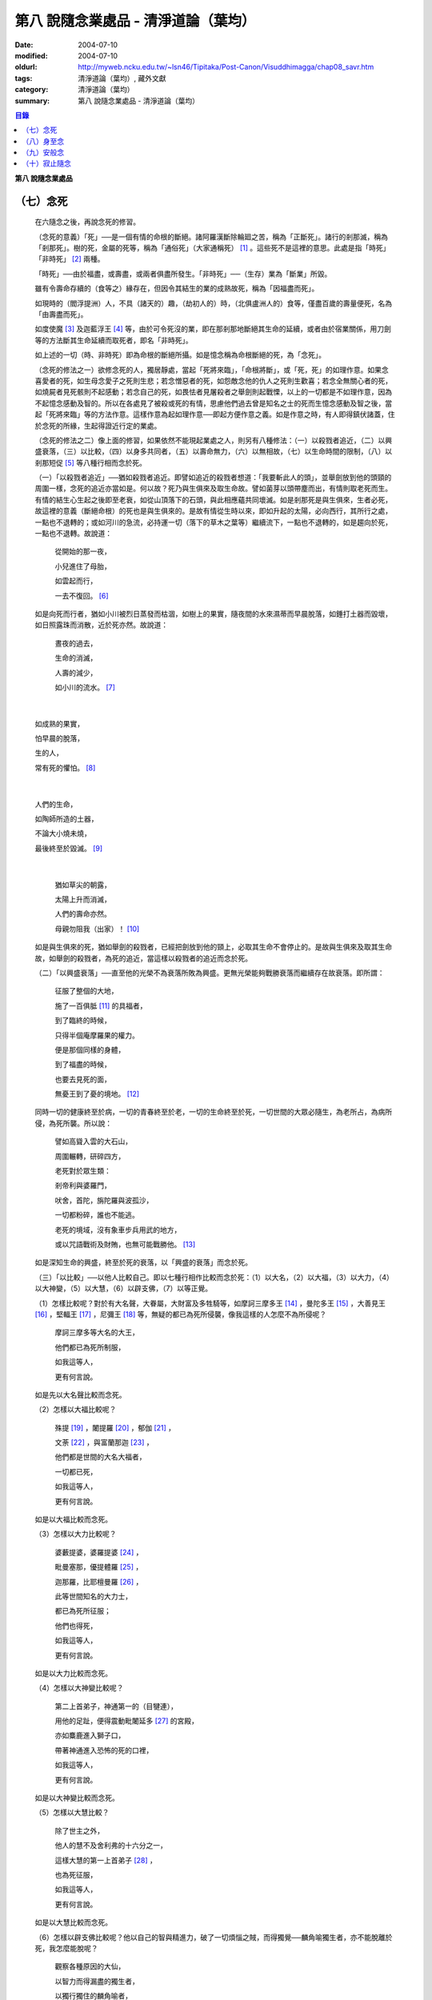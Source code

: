第八  說隨念業處品 - 清淨道論（葉均）
#####################################

:date: 2004-07-10
:modified: 2004-07-10
:oldurl: http://myweb.ncku.edu.tw/~lsn46/Tipitaka/Post-Canon/Visuddhimagga/chap08_savr.htm
:tags: 清淨道論（葉均）, 藏外文獻
:category: 清淨道論（葉均）
:summary: 第八  說隨念業處品 - 清淨道論（葉均）


.. contents:: 目錄
   :depth: 2

**第八  說隨念業處品**


（七）念死
++++++++++


  在六隨念之後，再說念死的修習。

  （念死的意義）「死」──是一個有情的命根的斷絕。諸阿羅漢斷除輪廻之苦，稱為「正斷死」。諸行的剎那滅，稱為「剎那死」。樹的死，金屬的死等，稱為「通俗死」（大家通稱死） [1]_  。這些死不是這裡的意思。此處是指「時死」「非時死」 [2]_ 兩種。

  「時死」──由於福盡，或壽盡，或兩者俱盡所發生。「非時死」──（生存）業為「斷業」所毀。

  雖有令壽命存續的（食等之）緣存在，但因令其結生的業的成熟故死，稱為「因福盡而死」。

  如現時的（閻浮提洲）人，不具（諸天的）趣，（劫初人的）時，（北俱盧洲人的）食等，僅盡百歲的壽量便死，名為「由壽盡而死」。

  如度使魔 [3]_ 及迦藍浮王 [4]_ 等，由於可令死沒的業，即在那剎那地斷絕其生命的延續，或者由於宿業關係，用刀劍等的方法斷其生命延續而取死者，即名「非時死」。

  如上述的一切（時、非時死）即為命根的斷絕所攝。如是憶念稱為命根斷絕的死，為「念死」。

  （念死的修法之一）欲修念死的人，獨居靜處，當起「死將來臨」，「命根將斷」，或「死，死」的如理作意。如果念喜愛者的死，如生母念愛子之死則生悲；若念憎惡者的死，如怨敵念他的仇人之死則生歡喜；若念全無關心者的死，如燒屍者見死骸則不起感動；若念自己的死，如畏怯者見屠殺者之舉劍則起戰慄，以上的一切都是不如理作意，因為不起憶念感動及智的。所以在各處見了被殺或死的有情，思慮他們過去曾是知名之士的死而生憶念感動及智之後，當起「死將來臨」等的方法作意。這樣作意為起如理作意──即起方便作意之義。如是作意之時，有人即得鎮伏諸蓋，住於念死的所緣，生起得證近行定的業處。

  （念死的修法之二）像上面的修習，如果依然不能現起業處之人，則另有八種修法：（一）以殺戮者追近，（二）以興盛衰落，（三）以比較，（四）以身多共同者，（五）以壽命無力，（六）以無相故，（七）以生命時間的限制，（八）以剎那短促 [5]_ 等八種行相而念於死。

  （一）「以殺戮者追近」──猶如殺戮者追近。即譬如追近的殺戮者想道：「我要斬此人的頭」，並舉劍放到他的頭頸的周圍一樣，念死的追近亦當如是。何以故？死乃與生俱來及取生命故。譬如菌芽以頭帶塵而出，有情則取老死而生。有情的結生心生起之後即至老衰，如從山頂落下的石頭，與此相應蘊共同壞滅。如是剎那死是與生俱來，生者必死，故這裡的意義（斷絕命根）的死也是與生俱來的。是故有情從生時以來，即如升起的太陽，必向西行，其所行之處，一點也不退轉的；或如河川的急流，必持運一切（落下的草木之葉等）繼續流下，一點也不退轉的，如是趨向於死，一點也不退轉。故說道：

    從開始的那一夜，

    小兒進住了母胎，

    如雲起而行，

    一去不復回。 [6]_

  如是向死而行者，猶如小川被烈日蒸發而枯涸，如樹上的果實，隨夜間的水來濕蒂而早晨脫落，如錘打土器而毀壞，如日照露珠而消散，近於死亦然。故說道：

    晝夜的過去，

    生命的消滅，

    人壽的減少，

    如小川的流水。 [7]_

|

    如成熟的果實，

    怕早晨的脫落，

    生的人，

    常有死的懼怕。 [8]_

|

    人們的生命，

    如陶師所造的土器，

    不論大小燒未燒，

    最後終至於毀滅。 [9]_

|

    猶如草尖的朝露，

    太陽上升而消滅，

    人們的壽命亦然。

    母親勿阻我（出家）！ [10]_

  如是與生俱來的死，猶如舉劍的殺戮者，已經把劍放到他的頸上，必取其生命不會停止的。是故與生俱來及取其生命故，如舉劍的殺戮者，為死的追近，當這樣以殺戮者的追近而念於死。

  （二）「以興盛衰落」──直至他的光榮不為衰落所敗為興盛。更無光榮能夠戰勝衰落而繼續存在故衰落。即所謂：

    征服了整個的大地，

    施了一百俱胝 [11]_ 的具福者，

    到了臨終的時候，

    只得半個庵摩羅果的權力。

    便是那個同樣的身體，

    到了福盡的時候，

    也要去見死的面，

    無憂王到了憂的境地。 [12]_

  同時一切的健康終至於病，一切的青春終至於老，一切的生命終至於死，一切世間的大眾必隨生，為老所占，為病所侵，為死所襲。所以說：

    譬如高聳入雲的大石山，

    周圍輾轉，研碎四方，

    老死對於眾生類：

    剎帝利與婆羅門，

    吠舍，首陀，旃陀羅與波孤沙，

    一切都粉碎，誰也不能逃。

    老死的境域，沒有象車步兵用武的地方，

    或以咒語戰術及財賄，也無可能戰勝他。 [13]_

  如是深知生命的興盛，終至於死的衰落，以「興盛的衰落」而念於死。

  （三）「以比較」──以他人比較自己。即以七種行相作比較而念於死：（1）以大名，（2）以大福，（3）以大力，（4）以大神變，（5）以大慧，（6）以辟支佛，（7）以等正覺。

  （1）怎樣比較呢？對於有大名聲，大眷屬，大財富及多牲騎等，如摩訶三摩多王 [14]_ ，曼陀多王 [15]_ ，大善見王 [16]_ ，堅輻王 [17]_ ，尼彌王 [18]_ 等，無疑的都已為死所侵襲，像我這樣的人怎麼不為所侵呢？

    摩訶三摩多等大名的大王，

    他們都已為死所制服，

    如我這等人，

    更有何言說。

  如是先以大名聲比較而念死。

  （2）怎樣以大福比較呢？

    殊提 [19]_ ，闍提羅 [20]_ ，郁伽 [21]_ ，

    文荼 [22]_ ，與富蘭那迦 [23]_ ，

    他們都是世間的大名大福者，

    一切都已死，

    如我這等人，

    更有何言說。

  如是以大福比較而念死。

  （3）怎樣以大力比較呢？

    婆藪提婆，婆羅提婆 [24]_ ，

    毗曼塞那，優提體羅 [25]_ ，

    迦那羅，比耶檀曼羅 [26]_ ，

    此等世間知名的大力士，

    都已為死所征服；

    他們也得死，

    如我這等人，

    更有何言說。

  如是以大力比較而念死。

  （4）怎樣以大神變比較呢？

    第二上首弟子，神通第一的（目犍連），

    用他的足趾，便得震動毗闍延多 [27]_ 的宮殿，

    亦如麋鹿進入獅子口，

    帶著神通進入恐怖的死的口裡，

    如我這等人，

    更有何言說。

  如是以大神變比較而念死。

  （5）怎樣以大慧比較？

    除了世主之外，

    他人的慧不及舍利弗的十六分之一，

    這樣大慧的第一上首弟子 [28]_ ，

    也為死征服，

    如我這等人，

    更有何言說。

  如是以大慧比較而念死。

  （6）怎樣以辟支佛比較呢？他以自己的智與精進力，破了一切煩惱之賊，而得獨覺──麟角喻獨生者，亦不能脫離於死，我怎麼能脫呢？

    觀察各種原因的大仙，

    以智力而得漏盡的獨生者，

    以獨行獨住的麟角喻者，

    他們也不得超越於死，

    如我這等人，

    更有何言說。

  如是以辟支佛比較而念死。

  （7）怎樣以等正覺者比較呢？彼世尊飾以八十種好及三十二相莊嚴的色身，一切種類清淨的戒蘊等德寶成就的法身，大名，大福，大力，大神變，大慧都達到頂點，無等，無等等，無比 [29]_ 無雙的阿羅漢等正覺者，如大火聚給雨水降下而消滅，他也給死雨降下而即座寂滅。

    這樣有大威力的大仙，

    那死力也無恥無畏的逼來。

    無恥無畏，

    粉碎一切，

    像我這樣的有情，

    怎不為死所戰勝？

  如是比較等正覺者而念死。

  以這樣共同的死，拿那些具有大名等及其他的人與自己比較，像那些殊勝的有情一樣，念我也要死的則生起得達近行定的業處。當如是自他比較而念死。

  （四）「以身多共同者」──此身是許多人共同的，是八十種蟲聚所共同的。於此等蟲聚中，依外皮而住的則啖外皮，依內皮而住的則啖內皮，依肉而住的則啖肉，依腱而住的則啖腱，依骨而住的則啖骨，依髓而住的則啖髓。它們即在那住所中生而老而死及屙屎放尿，身體是它們的生家、病室、墳墓、廁所與尿桶。此身為彼等蟲聚擾亂而至於死。如彼八十種蟲聚，在身體的內部尚有共同的數百種病，外部則有蛇蠍等的死緣。譬如建立在四衢通道的鵠的，來自四方八面的矢劍槍石等都落於此。此身亦然，為一切災難的鵠的。此身為諸災難所襲必至於死。所以世尊說 [30]_ ：

  「諸比丘！茲有比丘，日去夜來之時，作是思惟：『我實有甚多死的緣，蛇嚙我，蠍嚙我，百足蟲嚙我，它們都足以使我命終，所以都是我的危碍』。或者『我顛躓跌倒，飲食於身中腐敗，膽汁的擾亂，痰的擾亂，劍風的擾亂，它們都足以使我命終，所以都是我的危碍』」。

  如是「以身多共同者」而念死。

  （五）「以壽命無力」──此壽的無力名為無力。因有情的命，（1）須出入息的關係，（2）威儀的關係，（3）冷熱的關係，（4）大種的關係，（5）食物的關係。

  （1）此命須得出入息的平衡而存續。如果呼出的鼻息不進入的時候，或者吸入的不出來時，便名為死。

  （2）獲得四威儀的平衡而命能存續。如果任何一種威儀過分了，則壽行斷絕。

  （3）獲得冷熱的平衡而命能存續。如為過冷或過熱的征服則失命。

  （4）獲得（地水火風四）大種的平衡而命能存續。如果地界及水界等任何一種的擾亂，則強壯的人亦成身體僵硬，或痢疾而身體濕污，或受大熱之苦，或關節敗壞而至命終。

  （5）獲得適當的段食時而命存續。不得食者便至命終。

  當如是「以壽命無力」而念死。

  （六）「以無相故」──是因為無確定，無限定的意思。所以有情的：

    命、病、時與身倒處，

    以及趣等的五種，

    在這生命的界內，

    那是無相無知的。

  （1）「命」──不能作「必定生存這樣長的時期，更無過之」的確定，故為無相。有情在羯羅藍 [31]_ 時可死，在頞部曇（abbuda），閉屍，鍵南，入胎後一個月，兩個月，三個月，四個月，五個月，乃至十個月時亦可死，從母胎出產時可死，以後乃至在百歲以內或以外都要死的。

  （2）「病」──「有情必以此病而死，不以他病」，實不能如是確定，故為無相。因為有情以眼病可死，以耳病等任何病亦可死的。

  （3）「時」──「有情必以此時死，不以他時」，實不能如是確定，故為無相。因為有情在午前可死，在正午等任何一時亦可死的。

  （4）「身倒處」──謂「死者的身體當於此處倒，不在他處」，實不能如是確定，故為無相。一個生在村內的人，其身體可倒在村外，生在村外者可倒在村內；或者陸生者的身體可倒在水中，水生者倒在陸上等等的多種可能。

  （5）「趣」──「有情自彼處死當生於此」，實不能如是確定，故為無相。因為自天界死者，可生於人中，自人界死者亦可生於天等任何一界中，如是旋轉於五趣界（地獄，餓鬼，畜生，人間，天上）中，猶如牽機械的牛相似。

  （七）「以生命時間的限制」──現在人的生命的時間是很有限的。如果長壽者，亦不過百歲上下。所以世尊說 [32]_ ：「諸比丘，人壽短促，不久便至來世。故當作善，當行梵行。生者決無不死。諸比丘，彼長壽者，百歲上下而已······」。

    人壽甚短促，

    善人時輕蔑；

    如行救頭燃；

    無有死不來。

  又說 [33]_ ：「諸比丘！往昔有師名阿羅迦」，一切亦在以七種譬喻莊嚴的經中詳說。

  又說 [34]_ ：「諸比丘！若有比丘如是念死修習；『嗚呼！我命實在一日一夜之間，我必憶念世尊教法，我實多有所作』。諸比丘！若有比丘如是念死修習：『嗚呼！我命實在一日之間，我必憶念世尊教法，我實多有所作』。諸比丘！若有比丘如是念死修習：『嗚呼！我命實在一頓飯食之間，我必憶念世尊教法，我實多有所作』。諸比丘！若有比丘如是念死修習：『嗚呼！我命實在咀嚼吞下四五團飯食之間，我必憶念世尊教法，我實多有所作』。諸比丘！此等稱為住於放逸比丘，遲緩的修習為漏盡而念死。諸比丘！若有比丘，如是念死修習：『嗚呼！我命實在咀嚼吞下一團飯食之間，我必憶念世尊教法，我實多有所作』。諸比丘！若有比丘如是念死修習：『嗚呼！我命實在一呼吸或入出息之間，我必憶念世尊教法，我實多有所作』。諸比丘！此等稱為住於不放逸比丘，敏捷的修習為漏盡而念死」。

  如是咀嚼四五團飯食之間的短促壽命的時間尚不可靠，當這樣的「以生命的限制」而念死。

  （八）「以剎那短促」──有情的剎那壽命，是依第一義極短的只起一心之間而已。猶如車輪轉動之時，只以一輞的部分轉動，停止時亦只一輞部分停止，如是有情的壽命只是一心剎那，那心消滅之時，即名有情滅。即所謂 [35]_ ：「過去心剎那（的有情）已生存，非現在生存，非未來生存。未來心剎那（的有情）非已生存，非現在生存，是未來生存。現在心剎那（的有情）非已生存，是現在生存，非未來生存」。

    命與自體及苦樂（受） [36]_

    都只一心的相應，

    剎那迅速的存續。

    死者或存者，

    諸蘊滅相等，

    一去不再生。

    以（心）未生故不生，

    依現存（心）而生存，

    由心滅故世間滅，

    此依第一義施設。

  如是「以剎那的短促」而念死。

  念此八種之中任何一種行相的人，以數數作意，而得修習其心，住念於死的所緣，鎮伏於五蓋，而得現起禪支。因為死的所緣的自性法故，及悚懼故，不得安止定，只證近行之禪。

  出世間禪及第二、第四無色禪，由於自性法的殊勝修習得證於安止。即因為依清淨修習的次第故得證出世間安止，由於所緣的超越修習故得證無色安止。因為在那裡（無色禪）證安止禪的只有一所緣的超越。然而此（念死）中（清淨修習及所緣的超越）兩者都沒有。所以（念死）只能證得近行之禪。

  因為此禪是由於念死之力而生起，故稱「念死」。

  （念死的功德）勤修念死的比丘，是常不放逸的，對一切有得不愛樂想，捨棄命的愛者，是呵斥罪惡者，不多貯藏，對於資具離諸慳垢，得至熟練於他的無常之想，隨著亦得現起苦想及無我想。

  不修習念死的有情，死的時候未免陷於恐怖昏昧，如突然地遭遇猛獸、夜叉、蟒蛇、盜賊，及殺戮者相似，如是（修習）則不陷於（恐怖昏昧）而得無畏無昏昧而命終。他於現世縱使不證不死（的涅槃），來世亦得到達善趣。

    真實的善慧者，

    應對於如是，

    有大威力的念死，

    常作不放逸之行。

  這是詳論念死一門。


（八）身至念
++++++++++++


  今說除了佛陀出世之時以前未曾流行的及非一切外學的境界的「身至念處」，世尊曾於諸經之中以種種的方法這樣的贊嘆。 [37]_ ：「諸比丘！茲有一法，修習多作，助成大悚懼，助成大利益，助成大瑜伽安穩，助成大念正知，助成智見的獲得，助成現法樂住，助成（三）明、（八）解脫、及（沙門）果的證得。一法云何？身至念??????。諸比丘，受用身至念者，受用不死（的涅槃）。諸比丘，不受用身至念者，不受用不死（的涅槃）。諸比丘！由受用身至念者而受用不死，由不受用（身至念）者（不受用不死），捨者??????不捨者??????失者??????不失者??????由開始身至念者而得開始不死」，又云 [38]_ ：「諸比丘！身至念云何修習？云何多作，有大果，有大功德？諸比丘！茲有比丘至阿練若」等，依此等（一）安般（出入息）節，（二）威儀節，（三）四正知節，（四）厭惡作意節，（五）界作意節，（六至十四）九種墓節等的十四節的指示，來解釋彼（身至念）的修習。

  此（十四節）中，（二）威儀節，（三）四正知節，及（五）界作意節的三節依觀說，（六至十四）九種墓節依（第二十一品的九）觀智中的（第四）過患隨觀（智）說。又此（九墓節）已在膨脹相等定的修習的（第六品之十）不淨的解釋中說明。其次就（一）安般節與（四）厭惡作意節的二種定來說。然而這兩種之中的安般節則另有念安般單獨的業處說明。如云 [39]_ ：「復次，諸比丘！比丘於此足蹠以上，髮的頂端以下及以皮膚為周圍的身體，觀察充滿種種的不淨：即此身有髮，毛??????尿」。如是以骨髓包攝於腦，為厭惡作意而說的三十二行相業處，便是這「身至念」的意義。

  釋此（身至念）的修習（法），先釋（上面的）聖典（文句）：

  （釋身至念的聖典文句）「此身」是這四大種所成的污穢之身。「足蹠以上」是從足蹠以上。「髮的頂端以下」是從髮的尖端下面起。「以皮膚為周圍」是周圍以皮膚為界限。「觀察充滿種種的不淨」是觀見此身充滿著種種髮等的不淨。如何觀察？即觀「此身有髮??????乃至??????尿」。

  在彼（此身有髮??????乃至??????尿的文）中：「有」是存在義。「此」是指從足蹠以上，髮的頂端以下，以皮膚為周圍而充滿種種的不淨而說的。「身」即身體。因身體是不淨的積聚故，是厭惡的髮身等（的生處）以及眼病等的數百種病的生處，故稱為身。「髮毛」即指髮等的三十二種。

  上文中的「此身有髮」，亦應作「此身有毛」這樣的連貫各句。因以種種行相考察這足蹠以上髮頂以下皮膚以內的一尋的身軀之中，實不見有任何珍珠或摩尼（寶石）、琉璃、沉香鬱金香、龍腦香、香粉等一微塵的淨性，但見極臭厭惡不美觀的種種髮毛等臭的不淨。是故說：「此身有髮，毛??????乃至??????尿」。

  這是依文理的解釋。

  （身至念的修法）其次欲修（身至念）業處的初學善男子，當如前面（第三品）所說的親近善友，而習業處，那善友亦應對學者說「七種把持善巧」及教以「十種作意善巧」。

  1.（七種把持善巧）此中當如是教他（1）以語，（2）以意，（3）以色，（4）以形，（5）以方位，（6）以處所，（7）以界限的七種把持的善巧。

  （1）於此等惡作意業處中，縱使他是三藏（持）者，但作意時，亦應第一「以語」讀誦。或者有人亦能於讀誦時得以明白業處，例如去親近住在（錫蘭中部）馬拉耶的大天長老的兩位長老相似。

  傳說：那兩人（向大天）長老請教業處，長老教他們在四個月內讀誦聖典（所說的）三十二種（身）。他們雖然是精通二三部（尼迦耶）的人，但亦依法善巧的在四個月中讀誦三十二種身，直至證得須陀洹果。

  所以教授業處的阿闍梨當對弟子說：「第一以語讀誦」。那讀誦者當先分髮皮的五種來順逆的讀誦。即順讀：「髮、毛、爪、齒、皮」以後，再逆誦：「皮、齒、爪、毛、髮」。此後又順讀腎的五種：「肉、腱、骨、骨髓、腎臟」，再逆誦：「腎臟、骨髓、骨、腱、肉、皮、齒、爪、毛、髮」。自此又讀肺的五種：「心臟、肝臟、肋膜、脾臟、肺臟」，再逆誦：「肺臟、脾臟、肋膜、肝臟、心臟、腎臟、骨髓、骨、腱、肉、皮、齒、爪、毛、髮」。此後又誦腦的五種：「腸、腸間膜、胃中物、糞、腦」，再逆誦：「腦、糞、胃中物、腸間膜、腸、肺臟、脾臟、肋膜、肝臟、心臟、腎臟、骨髓、骨、腱、肉、皮、齒、爪、毛、髮」。此後又誦脂肪的六種：「膽汁、痰、膿、血、汗、脂肪」，再逆誦：「脂肪、汗、血、膿、痰、膽汁、腦、糞、胃中物、腸間膜、腸、肺臟、脾臟、肋膜、肝臟、心臟、腎臟、骨髓、骨、腱、肉、皮、齒、爪、毛、髮」。此後又誦尿的六種：「淚、膏、唾、涕、關節滑液、尿」，再逆誦：「尿、關節滑液、涕、唾、膏、淚、脂肪、汗、血、膿、痰、膽汁、腦、糞、胃中物、腸間膜、腸、肺臟、脾臟、肋膜、肝臟、心臟、腎臟、骨髓、骨、腱、肉、皮、齒、爪、毛、髮」。

  當這樣的百回、千回、百千回的以語讀誦。因為以語讀誦（身至念）業處的經典而純熟，則心不至於這裡那裡的散亂，（身的三十二）部分亦得明白，瞭如指掌，亦如圍柵行列的明顯。

  （2）猶如「以語」，同樣的亦當「以意」讀誦（即默誦）。以語讀誦是為以意讀誦之緣；以意讀誦是為通達（特）相之緣。

  （3）「以色」──是應當確定髮等之色。

  （4）「以形」──即當確定它們（髮等）的形。

  （5）「以方位」──於此身中，自臍以上為上方，（臍）以下為下方。故（三十二分中的）此分是在此方──當如是確定方位。

  （6）「以處所」──這一部分是在此處──當如是各各確定其處所。

  （7）「以界限」──有自分界限與他分界限兩種界限。此中每一部分的下、上、橫的界限，當知如是的「自分界限」；髮不是毛，毛不是髮，當知如是分別「他分界限」。

  如是教授七種把持善巧者，亦應教授他們知道這（身至念）業處，在某經中是以厭惡說的，在某經中是以界說的。即此（身至念業處）於大念處（經） [40]_ 中是以厭惡說的；於大象迹喻（經） [41]_ 、大教誡羅睺羅（經） [42]_ 及界分別（經） [43]_ 中是以界說的。但在身至念經 [44]_ 中則以關於那（三十二分中每分的）色的顯現者而分別四禪的。此中以界說的是毗鉢舍那（觀）的業處，以厭惡說的是奢摩他（止）的業處。於此（厭惡作意節）中是奢摩他（止）業處的意義。

  2.（十種作意善巧）這樣教過了七種把持善巧之後，當再教（1）以次第，（2）以不過急，（3）以不過緩，（4）以除去散亂，（5）以假名的超越（6）以次第撤去，（7）以安止，（8）─（10）以三經典的十種作意善巧。

  （1）「以次第」──於此（三十二分身），自讀誦以後，當次第的作意，不要跳一個的作意。如果跳一個的作意，則如無技巧的人，登三十二級的階梯，以跳一步而登，結果身體疲勞而失敗，不能完全登達，如是他（於三十二分中跳級作意者）亦不能以完全的修習而得應得的意樂，唯有其心疲勞而失敗，不能完成其修習。

  （2）以次第作意者亦應「不過急」作意。若過急作意者，雖然他或許可得完成其業處的終點，但（對業處）不明瞭，不得至於殊勝（之位）；譬如有人行三由旬的道路，不觀察其當進與當避（之道），即以速度的往返百回，雖然到達終點（亦不知是終點），但是應問而後行（才知終點）是故不宜過急。

  （3）如不過急，亦宜「不過緩」（作意），若過緩作意者，則不能到達業處的終點，而證勝（位）之緣；譬如欲於當日行三由旬之道的人，若於途中的樹、山、池等處處耽擱，則不能到達終點。

  （4）「以除去散亂」──當除去即放棄業處而散亂於外部的種種所緣之心。若不除去（散亂）則憶念外部散亂之時，而消失其業處；譬如有人行於僅有一足寬的削壁之道，不察其放足（之處），但左盼右顧，錯亂其步法，則自百仞的削壁落下來了。是故應除去散亂而作意。

  （5）「以假名的超越」──即超越了髮毛等的假名（概念），置心於厭惡中，譬如大旱之時，有人在林中發現了泉水，即在那裡結以多羅樹葉等作標幟，（初則）依那標幟而來沐浴及飲，但是因為常常來而到了其行迹明顯之時，則不需要那標幟，在任何希望之時，即可來浴與飲；如是在初分，以髮毛等的假名作意者，到了獲得厭惡明瞭之時，則當超越髮毛等的假名，專置其心於厭惡之中。

  （6）「以次第撤去」──應撤去那些不（於心中）現起的部分，為次第撤去作意。即初學者於髮作意，又撤去（髮的）作意而至最後的尿的部分而止；於尿作意，又撤去（尿的）作意而至最初的髮的部分而止。在他的數數作意中，有些部分（於心中）現起，有些則不現起。當於那些現起的部分中先作（意）業。如果二分同時現起之時，亦必有一分現起比較好的，如是當於那現起的部分數數作意，而生起安止定。

  這是個有關的譬喻；即譬如要捕捉住在三十二株多羅樹所形成的多羅林中的獼猴的獵師，最初以弓矢射穿那獼猴所居的多羅樹葉及作呼喊之聲，此時那獼猴便順次於多羅樹上一一的跳去而至最後的多羅樹；獵師亦追至那裡行其同樣的方法，而彼（獼猴）又以同樣的方法逃回最初的多羅樹。如是由於各處屢起喊聲，令彼（獼猴）數數次第奔跳，終於停止一多羅樹上，堅持那中央最嫩的多羅葉，縱使（弓矢）射去之時它也不起了。當知這（與三十二分身的次第撤去）是相似的。

  這譬喻（與次第撤去）對照如次：即三十二株多羅樹的多羅林，為此身的三十二部分。心如獼猴，瑜伽行者如獵師。瑜伽行者的心環行於三十二部分的身中的所緣，如獼猴住於三十二株多羅樹的多羅林。瑜伽行者開始於髮的作意，順次行去及置心於最後的部分，如獵師最初以弓矢射穿那（獼猴）所居的多羅樹葉及作呼喊之聲的時候，而獼猴順次於多羅樹上一一跳去而至最後的多羅樹。再回來（至最初部分及最初的多羅樹）的方法也是同樣的。數數作意，則有些（部分於心中）現起，捨其未曾現起的（部分），而對現起的（部分）行遍作（準備定），如獼猴再再繼續於喊聲所發之處的上面起（而他遁）。最後於二（部分）現起時，於現起較好的（部分）數數作意，而生起安止，如（獼猴）來至一多羅樹而止，堅持其中央最嫩的多羅樹葉，雖射之亦不起了。

  更有一譬喻：譬如一乞食的比丘，住在三十二家的村落附近，他於第一家獲得了二（家）分的飲食，便超越了其他的一家，第二天（於第一家）獲得三分，便超越了其他的兩家，第三天於最初（之家）獲得了滿鉢，便（不行乞他家）回至坐堂（住坐所）食之。當知這亦（與三十二分身的作意）相似。三十二種（部分）如三十二家的村落。瑜伽行者如乞食者。瑜伽者於三十二種（部分）遍作（準備定）如彼（乞食者）的住於村落的附近。數數作意，捨棄其未現起的（部分）於各各現起的（部分）中，及於二部分中（現起較好的）遍作，如於第一家獲得了二（家）分的飲食，便超越了其他的一家，第二天（於第一家）獲得三分，便超越了其他的兩家。於彼二（部分）中的現起較好的，數數作意而生起安止，如第三天於最初（之家）獲得了滿鉢，便回至坐堂（住坐所）坐而食之。

  （7）「以安止」──（三十二部分中）（於令生）安止（定）的部分（作意）當知即於髮等的各各部分而坐起安止（定），為（安止定）的意義。

  （8）─（10）「以三經典」──即增上心，清涼，覺支善巧等三經，當知精進與定的結合，是這（三經）的意義。

  （8）此中 [45]_ ：「諸比丘！勤策增上心的比丘，當於三相時時作意：即時時於定相作意，時時於策勵相作意，及時時於捨相作意。諸比丘！勤策增上心的比丘，如果專於定相作意，則心趨懈怠。諸比丘！勤策增上心的比丘，如果專於策勵相作意，則心趨掉舉。諸比丘！勤策增上心的比丘，如果專於捨相作意，則他的心不為漏盡而正等持。諸比丘！然而勤策增上心的比丘，時時於定相、策勵相及捨相作意，則他的心成為柔軟，適合作業與清淨，及不會破壞為漏盡而正等持」。

  「諸比丘！亦如金匠或金匠的弟子造爐，既造爐已，於爐口點火，既於爐口點火已，以火鉗挾金投入爐口，時時吹風，時時灑水，時時放捨。諸比丘！如果金匠或金匠的弟子專一對金吹風，則金將燒掉；諸比丘！如果金匠或金匠的弟子專一對金灑水，則金將冷卻；諸比丘！如果金匠或金匠的弟子專一對金放捨，則金不至正當的純熟。諸比丘！然而金匠或金匠的弟子，對金時時吹風，時時灑水，時時放捨，則金成為柔軟，適合作業，淨潔及不會破壞而成正當的作用──如欲用金製作金帶、耳環、頸飾、金鬘等的種種裝飾品，都得完成他的目的」。

  「諸比丘！如是勤策增上心的比丘??????乃至??????為漏盡而正等持。而彼（比丘）為了以通（智）證知而傾心於通（智）證知之法，若有（宿因等的）原因，得以現證彼法」──當知此經是「增上心」。

  （9） [46]_ 「諸比丘！具足六法的比丘，得證無上清涼。云何為六？諸比丘！茲有比丘，心當抑制之時，即抑制其心；心當策勵之時，即策勵其心；心當喜悅之時，即喜悅其心；心當放捨之時，即放捨其心；傾心於勝（道與果），及樂於涅槃。諸比丘！具足此六法的比丘，得證無上清涼」──當知此經是「清涼」。

  （10）「覺支善巧」── [47]_ 「如是諸比丘，若心消沉之時，不宜修習輕安覺支」──此等已在（第四品）論安止善巧中說明。

  曾經善學七種把持善巧及深深地確定了十種作意善巧，即瑜伽者當以二善巧善取業處。

  如果（瑜伽者）與阿闍梨（師）安住一寺，則不必（一時）詳細請教，（確定業處後）當以策勵業處得進步已，從此次第的向上請教。若欲住在他處的，則當依照上述的（七種把持善巧及十種作意善巧）規定詳細學習，再三翻覆（讀誦），瞭解一切困難之處，如於（第四品）地遍的解釋中所說的方法，捨離不適當的住所，而住適當的精舍，斷除小障碍，當於厭惡作意中遍作（準備定）。

  3.（取三十二分身之相與厭惡性）（遍）作者當先取髮等之相。怎樣取呢？撥出一二根頭髮置於掌上，當先確定其色。在剃髮處看髮亦可。或於水鉢或於粥鉢中看（所落之髮）亦可。見黑（髮）時，當思惟「黑」，見白時，思惟「白」，（黑白）相間之時，則從多數的思惟。猶如於髮，見一切「皮等五種」亦宜如是取相。

  如是取相已，當確定一切（三十二）部分中的色、形、方位、處所與界限，及確定色、形、香、所依與處所五種的厭惡性。關於這一切部分的確定法次第敘述如下：

  （1）（髮）先就髮的自然之色是黑的，像木𤩐子的「色」。「形」則長圓如稱杆之形。「方位」──生在（身的）上方。「處所」──兩側以耳朵邊，前以額際，後面以項為限；封蓋頭顱的濕皮為髮的處所。「界限」──如谷芒插入封蓋頭顱的皮中而住的髮，下以（髮）根自己的面積，上以虛空，橫以（諸髮）相互（之間）為限，決無二根頭髮（長）在一處的，這是（髮的）「自分的界限」；髮非毛，毛非髮，如是不與其他（髮以外）的三十一部分混同，而髮為單獨的一部分，這是（髮的）「他分的界限」。這是髮的色等的確定。

  其次確定（此髮的）色等五種的厭惡：即依髮的色是厭惡的，依形，依香，依所依，依處所也是厭惡的。如在一鉢心愛的粥或一鉢飯中，雖然只見少許像頭髮的色的東西，也會厭惡地說：「這裡混雜著頭髮，快拿開」，如是依髮之「色」是厭惡的。如在夜間吃飯的人，若觸著像阿迦的纖維與曼迦羯的纖維的頭髮之形，亦同樣的厭惡，如是依「形」是厭惡的。如果不使用塗油與花香等，頭髮之香是極厭惡的；若（把頭髮）投入火中，（那氣味）就更討厭了。依髮的色與形，或許不很厭惡，但依「香」是實在厭惡的。

  譬如小孩子的糞的顏色像鬱金色，其形亦如鬱金塊；又如棄於糞穢聚中而膨脹了的黑狗的屍體，色如多羅的熟果，其形滾轉則如所棄的小鼓之形，而「犬」牙亦如素馨的蓓蕾。依這兩種的色與形看，或許不很厭惡，若依其香則厭惡了。同樣的，此髮之色與形或許不甚厭惡，但依其香則厭惡了。

  譬如在村中流出污物的不淨之處而生的野菜，為城市的人厭惡而不食，同樣的，這頭髮是依於膿、血、尿、屎、膽汁、痰等所流之處而生，故亦厭惡，這是（髮）的「所依」的厭惡。此髮生於三十一部分的積聚中，猶如生於糞堆之上的菌，亦如生於塚墓與糞穢等處的野菜，又如生於溝中的蓮花與睡蓮等的花，於不淨處生，故甚厭惡。是故它們（髮）的「處所」是厭惡的。

  猶如於髮，應如是確定一切部分的色、形、香、所依、處所的五種厭惡性。亦應確定一切部分各各的色、形、方位、處所與界限（的五種）。

  （2）（毛）毛的自然的「色」，不像髮那樣純粹黑色，卻成黑褐色。「形」──尾端下垂，如多羅樹根的形狀。「方位」──生在（臍的上下）兩方。「處所」──除了生髮的部分及手掌足蹠之外，生在其他大部分蓋覆身體的皮膚上。「界限」──生入蓋覆身體的皮膚之內一蟣 [48]_ 下以（毛）根自己的面積，上以虛空，橫以（諸毛）相互之間為限，沒有二毛生在一處的。這是（毛的）「自分的界限」。「他分的界限」與髮相似。

  （3）（爪）──有二十枚名爪。它們都是白「色」。「形」如魚鱗。「方位」──足的爪在下方，手的爪在上方，如是生在兩方。「處所」──生在指（趾）端的背上。「界限」──兩方以（左右）指端的肉，內以指背的肉，外與頂以虛空，橫以（諸爪）相互之間為限，沒有二爪長在一處的。這是它的「自分的界限」。「他分的界限」與髮相似。

  （4）「齒」──齒長得完全的人，有三十二個齒骨。他們的「色」也是白的。「形」──有種種的形狀，先就它們的下一排來說，在中間的四齒，好像次第插在一團粘土之上的葫蘆瓜的子的形狀；在它們（四個）兩邊的每一個有一根及一尖端，如曼莉迦（素馨的一種）的蓓蕾之形；此外的一個（小臼齒）有一根二尖端，如車的支柱之形；再外邊的二枚（小臼齒和大臼齒）有二根三尖端；更外邊的二枚（大臼齒）有四根四尖端。上面的一排也是同樣的。「方位」──生在上方。「處所」──在（上下）二腭骨中。「界限」──下以在腭骨中的（齒）根自己的面積，上以虛空，橫以（諸齒）相互為界，二齒長在一處是沒有的。這是它們的「自分的界限」。「他分的界限」與髮相似。

  （5）（皮）──蓋覆全身的皮。在上（層）的黑色、青色或深褐色、黃色等色的為膚（外面的薄皮），若把那全身的外皮共聚起來不過如棗核之量。皮的本「色」是白的，這（皮的）白色，若為火傷或打擊等而脫去外皮之時則更明顯了。「形」──略而言之，與身形同；詳言之：則足趾的皮如蚕繭之形；足背的皮如皮靴套足之形；脛的皮如以多羅樹葉包裹食物之形；股的皮如裝滿米的長袋之形；臀的皮如裝滿水的濾水囊之形；背的皮如鋪張在板上的皮革之形；腹的皮如鋪張在琵琶的空穴的蓋膜之形，胸的皮略如四角形；兩臂的皮如套入箭筒的皮革之形；手背的皮如剃刀鞘之形或櫛袋之形；手指的皮如鑰袋之形；頸的皮如包頸布之形；面的皮如有大小孔的昆蟲的窩的形狀；頭皮如鉢袋之形。

  取於皮的瑜伽行者，當輸送他的智於從上唇開始的上方的面部，最先當確定蓋覆面部的皮膚。其次（確定）額骨的皮膚。其次譬如伸手於放在袋內的鉢與袋之間，輸送他的智於頭骨及頭皮之間，分離其皮與骨的結合狀態，而確定其頭皮。其次（確定）肩的皮。其次以順與逆（確定）右手的皮。次以同樣的方法（確定）左手的皮。次則（確定）背的皮。次以順與逆（確定）右足的皮。次以同樣的方法（確定）左足的皮。以後次第的確定生殖器官、腹、胸、頸的皮。在頸皮之後，確定下腭的皮，最後（輸送他的智）到達下唇而（確定）完結。如是次第取了粗（皮）的人，對於細（皮）亦得明白。「方位」──生於（上下）二方。「處所」──蓋覆全身。「界限」──下面（裡面）以骨的面積，上面（外面）以虛空為限。這是它的「自分的界限」，而「他分的界限」與髮相似。

  （6）「肉」有九百肉片。一切的顏「色」都是赤的，與甄叔迦花相似。「形」──脛的肉團像多羅的葉包食物之形；股（大腿）的肉像研石之形；臀部的肉像灶的後邊之形；背的肉像多羅果汁所作的糖板之形；兩邊的肋肉像倉庫的（壁）孔塗以薄薄的粘土之形；乳房的肉像投在地上的粘土團之形；兩臂的肉像兩只剝了皮的大鼠之形。如是取了粗（肉）的人，對於細（肉）亦得明白。「方位」──生在（上下）二方。「處所」──包住三百多骨。「界限」──下面（裡面）以附著骨聚的面積，上（外面）以皮膚，橫以相互（的肉）為限。這是它的「自分的界限」，而「他分的界限」與髮相似。

  （7）「腱」有九百的腱。「色」──一切都是白的。「形」──有種種形。於此（腱）中；從頸的上部開始，有五根大腱聯絡身體向前面下走，有五根向（身的）後面，五根向右，五根向左。聯絡右手的，亦於手的前面有五，後面有五。聯絡左手的亦同樣。聯絡右足的，亦於足的前面有五，後面有五。聯絡左足的亦同樣。如是支持身體的有六十根大腱聯絡身體而向下走的。它們亦名為筋，一切如百合 [49]_ 的球莖之形。其他散在各處的（腱）較細的如繩之形，更細的如臭蔓之形，又細的如琵琶之弦的形，又細的如粗線之形。手背與足背的腱如鳥足之形。頭的腱如小兒的頭纏（帽子）。背的腱如展在日光之下的濕網之形。其他附著四肢五體各處的腱如網衣穿在身上的形狀。「方位」──生在（上下）二方。「處所」──附結於全身的骨。「界限」──下以三百骨之上的面積，上以皮肉接觸之處，橫以相互（之腱）為界。這是它的「自分的界限」，而「他分的界限」與髮相似。

  （8）「骨」──是除了三十二顆齒骨之外，其他的六十四根手骨，六十四根足骨，六十四根筋肉依止的軟骨，二根踵骨，每一足各有二根的踝骨，各有二根脛骨（脛骨與腓骨），各有一膝蓋骨，各一大腿骨，二臀骨（腸骨），十八根脊椎骨，二十四根肋骨，十四根胸骨（肋軟骨），一心骨（胸骨），二鎖骨，二肩（胛）骨，二臂骨（上膊骨），各二前膊骨（橈骨與尺骨），七頸骨（頸椎），二腭骨，一鼻骨（鼻腔），二眼骨（眼窩），二耳骨（聽腔），一額骨（前頭骨），一頭骨（後頭骨），九頭蓋骨（顱頂骨、顳顬骨等），即如是的大約三百骨。它們一切的「色」都是白的。「形」──有種種形。其中足趾的骨（趾骨）的前端像迦多迦（馬錢子）的種子之形；（自前端）以後的中節的骨像巴納薩（波羅蜜）的種子之形；元節骨如小鼓（一種面大腰小的手鼓）之形。足背的骨（蹠骨）如被壓碎的百合的球根聚之形。踵的骨（附骨）如單核子的多羅果子。踝的骨如（兩個以線）係往來遊戲的球形。脛骨附著於踝骨之處如剝去了皮的聖提（棗椰樹？）木的頂上嫩的部分的形狀。小脛骨（腓骨）如小弓的弧形；大的（脛骨）如乾了的蛇背之形。膝蓋骨如缺滅了一部分的水泡形。而脛骨附著（於膝蓋骨）之處，其尖端如牛角形。大腿骨如沒有削平的斧鉞的柄的形狀，而彼（大腿骨）依附於臀骨之處如遊戲的球形。而臀骨依附於（腿骨）之處如切去前端的大波那伽（鐵力木）果的形狀。兩個臀骨的連成一起如陶師（造土器）的灶形；若分開來一個則如鐵匠的錘的革紐之形。在（脊椎骨的）尾端的尾閭骨（及荐骨）如倒捕的蛇頭之形，有七處的大小孔，從脊椎骨的內部（看）重疊而上如頭巾盤繞 [50]_ 之形；自外部（看）如一列的環形。在彼等（脊椎）之間處處有二三棘狀。如鋸齒形在二十四根肋骨之中，不完全的（四根）如不完全的鐮刀 [51]_ ，其完全的（二十根）如完全的鐮刀形；全部的（肋骨）則如白雞的展翼狀。十四根胸骨（肋軟骨）如古老的戰車的框架的形狀。心骨（胸骨）如杓的頭形。鎖骨如小銅斧的柄形。肩（胛）骨如用缺了一部分的錫蘭的鋤頭形。臂骨（上膊骨）如鏡柄之形。前臂骨（橈骨與尺骨）如一對多羅樹的球莖之形。連珠骨（腕骨）如頭巾的盤繞之形。手背骨（掌骨）如彼壓碎的百合的球莖聚之形。在手指骨中，其元節骨如小鼓之形；中節骨如未完全的巴納薩的種子形；前端的節骨如迦多迦（馬錢子）的種子之形。七個頸骨如以棍貫成一串切為圓圈的竹笋的形狀。下腭骨如鐵匠的鐵錘的革紐之形；上腭骨如削（甘蔗的）皮的小刀之形。眼窩與鼻腔的骨如已取去果肉的嫩的多羅的核子形。額骨（前頭骨）如倒置的貝殼的杯的形狀。耳根骨（聽腔）如剃匠的剃刀鞘之形。在前額及聽腔之上的纏頭巾之處的骨，如一個充滿（乳酪的甕）的皺縮的乳酪的膜的形狀。（後）頭骨如椰子切了傾斜的口的形狀。頭蓋骨如縫紉起來的破葫蘆的形狀。「方位」──在上下二方。「處所」──概言之在全身；分別而言，則頭骨在頸骨之上，頸骨在脊椎骨之上，脊椎骨在臀骨之上，臀骨在腿骨之上，腿骨在膝骨之上，膝骨在脛骨之上，脛骨在踝骨之上，踝骨在足背骨之上。「界限」──內以骨髓，外以肉，兩端以相互（之骨）為界。這是它們的「自分的界限」。「他分的界限」與髮相似。

  （9）「骨髓」──是在各種骨的內部的髓。其「色」是白色的。「形」──在種種大骨之內的（髓），如放入竹筒中蒸了的大笋的形狀，在各種小骨之內的（髓），如放入竹棍的節中蒸了的細笋的形狀。「方位」──生在上下二方。「處所」──在各種骨的內部。「界限」──以各種骨的內部的面積為限。這是它的「自分的界限」。「他分的界限」與髮相似。

  （10）「腎臟」──是連結一處的兩個肉團。它的「色」為淡紅色，如巴利跋陀迦（珊瑚樹）的種子之色。「形」──如小孩子所玩的一雙球形，或如結在一個蒂上的兩只芒果之形。「方位」──處于上方。「處所」──從喉底由一根出發，下行少許，分為二支的粗筋連結（腎臟），並圍於心臟肉而住。「界限」──以腎臟及腎臟的（邊際）部分為限。這是它的「自分的界限」。「他分的界限」與髮相似。

  （11）「心臟」即肉心。其「色」紅如蓮的花瓣的背面之色。「形」──如除去外部的花瓣而倒置的蓮蕾之形。外部光滑，內如絲瓜的內部。智慧者的（心臟）略開少許（如蓮花），無慧者的（心臟）僅如（蓮花的）蕾。而（心臟）內空可放一波那伽（鐵力木）的種子，在那裡有半掌握的血，意界及意識界依彼而活動。貪行者的（心臟）是紅的，瞋行者的是黑色，痴行者的如洗肉的水的顏色，尋行者的如野豌豆的汁的顏色，信行者的如迦尼迦羅（一種開花的樹）花的色（黃色），慧行者的（心臟）猶如潔白清淨無瑕而琢磨了的寶貴的摩尼珠的光輝。「方位」──生在上方。「處所」──在於兩乳之間的身內。「界限」──以心臟及心臟的邊際為限。這是它的「自分的界限」。「他分的界限」與髮相似。

  （12）「肝臟」是一對的肉膜。其顏「色」赤色，淡赤色，不甚濃赤色，如白蓮的花瓣的背部之色。「形」──根上是一，到了頂端分為一雙（左右二葉）如俱毗蘭羅（烏木？）的葉形。愚痴者（的肝臟）僅一片葉，而智者（的肝臟）則成二或三的小葉。「方位」──生在上位。「處所」──寄在二乳房的內部的右側。「界限」──肝臟以肝臟的（邊際）部分為限。這是它的「自分的界限」。「他分的界限」與髮相似。

  （13）「肋膜」是分為覆蔽（膜）與不覆蔽（膜）的兩種蓋覆肉。兩者的「色」都是白的，如陀拘羅的布片之色。「形」──即它自己所佔的處所之形。「方位」──覆蔽肋膜在上方，餘者生在二方。「處所」──覆蓋肋膜蓋覆心臟及腎臟，不覆蔽肋膜則於全身的皮膚之下蓋覆於筋肉。「界限」──下以筋肉，上以皮膚，橫以肋膜的部分為限。這是它的「自分的界限」。「他分的界限」與髮相似。

  （14）「脾臟」是像舌狀的胃的肉。它的「色」是青的，如尼均提花的顏色。「形」──有七指（七寸）大，如黑犢的舌形。「方位」──寄於上方。「處所」──在心臟的左側，寄於胃膜的上側。如果它被打擊出來時，有情的命便盡了。「界限」──以脾臟的（邊際）部分為限。這是它的「自分的界限」。「他分的界限」與髮相似。

  （15）「肺臟」──是分為三十二片肉的肺肉。它的「色」赤色，如未甚熟的無花果的顏色。「形」──如一厚片沒有切平的餅的形狀。如果（身體）內部因無飲食之時而發生業生的火熱傷害（肺臟）之故，則如食乾草團的無味無生氣的。「方位」──生於上方。「處所」──在兩乳之間的身體的內部，蓋覆及懸掛於心臟及肝臟的上方。「界限」──以肺臟的（邊際）部分為限。這是它的「自分的界限」。「他分的界限」與髮相似。

  （16）「腸」（這裡指消化管食道及胃腸等的全體）即男子有三十二手（尺），婦人有二十八手（尺），及有二十一處曲折的內臟。它的「色」白色，如白糖之色。「形」──像切了頭而盤繞於血槽之中的蛇的形狀。「方位」──生在二方。「處所」──上自喉底，下連於大便道，故在於喉底及大便道為邊端的身體的內部。「界限」──以腸的（邊際）部分為限。這是它的「自分的界限」。「他分的界限」與髮相似。

  （17）「腸間膜」是結於腸的曲折之處。它的「色」是白的，如白睡蓮的根的顏色。「形」──亦如白睡蓮的根形。「方位」──生在二方。「處所」──如用鋤與斧作事等的人牽引（鋤斧等）器具的時候，以器具的繩（結住）器具的板相似，又如拭足的墊子，於諸圓輪之間以線縫之（令不脫離），（腸間膜）是結住腸的曲折之處令不脫離於一邊，在二十一個腸的曲折處之間。「界限」──以腸間膜的（邊緣）部分為限。這是它的「自分的界限」。「他分的界限」與髮相似。

  （18）「胃中物」是胃中一切吃的飲的嚼的嘗的東西。它們的「色」即如吃下的食物之色。「形」──如酒水囊裝了米而沒有結緊的形狀。「方位」──據於上方。「處所」——在胃中。

  所謂胃，是猶如壓緊濕布的兩方而中央生起氣泡相似的內臟膜，外滑，而內則可說如腐爛的肉包，如污穢的巴梵羅迦的花，亦如腐爛了的巴納薩果的皮的內部。在（胃）中，有蛆蟲、如蚯蚓蟲、如多羅形蟲、針口蟲、如布絲蟲與縧蟲等三十二種的蟲聚在蠢動，當沒有飲食的時候，它的跳動叫喚，侵害心臟之肉，當飲食之時，它們張口向上，把最初吞下的二三口（食物），很快的便爭奪去了。胃實為它們的生家、便所、病室與墳墓。這胃裡面，又譬如旃陀羅的村莊門口的污水池，在暑熱之時，傾盆大雨，因水而泛濫出來的尿、糞、皮、骨、腱等的碎片及唾、涕、血等的種種污物，落於（池）中集合，混雜泥水，過了兩三天之後，便生蛆蟲，更由日光的熱力蒸曛，起了一個又一個的水泡和氣泡，變成了青黑色，極臭而極厭惡；這時（那些污物）即走近去一看也無價值，何況去嗅或去嘗呢？同樣的，種種的飲食，用牙齒的杵來粉碎了它，用舌的手來攪轉它，混雜以唾液，在那一剎那，便已失去了原來的色香及美味等，然後如織者的漿，如犬的吐瀉之物，落下（胃中）混雜以膽汁、痰與風等，以及胃中的消化熱的煮蒸，雜以蟲聚，起了一個又一個的水泡及氣泡，成為極污極臭而極厭惡的狀態；那樣的（胃中物），即聞之而對飲食亦有不快之感，何況以慧眼觀察。又落下（胃中）的飲食被分為五分：一分給生物（蟲聚）吃了，一分給胃中的消化熱燒了，一分成尿，一分成糞，一分成液體即增長血肉等。

  「界限」──以胃膜及胃中物的部分為限。這是它的「自分的界限」。「他分的界限」與髮相似。

  （19）「糞」即大便。它的「色」大部是吞下的食物之色。「形」──是糞的處所之形。「方位」──在於下方。「處所」──在熟臟（結腸的S狀部及直腸）中。

  「熟臟」的位置在臍之下及脊椎的根（荐骨及尾閭骨）之間，是腸的最後部分，高約八指（約八寸）如竹笋相似。猶如下雨於高地之上，而水下流於低地儲蓄；如是飲食落到胃中，以胃的泡沸的消化熱煮燒，如以磨石研碎而變軟物，然後經腸管而下，如壓入竹節中的黃色的粘土，積集於（熟臟）中。

  「界限」──以熟臟膜及糞的部分為限。這是它的「自分的界限」。「他分的界限」與髮相似。

  （20）「腦」是在頭蓋腔內的髓聚。它的「色」是白的，如蛇菌團的顏色，亦可說如未成於酪的狀態而腐敗了的牛乳之色。「形」──即如腦的處所之形。「方位」──居於上方。「處所」──在四縫合線所接合的頭蓋腔之內，如結合的四個麥粉團放在那裡相似。「界限」──以頭蓋裡面及腦髓的部分為限。這是它的「自分的界限」。「他分的界限」與髮相似。

  （21）「膽汁」有停滯膽汁及流動膽汁兩種膽汁。此中停滯膽汁的「色」，如濃的末頭迦的油色；流動膽汁，如萎了的阿拘利花之色。「形」──兩者都和它們的處所同形。「方位」──停滯膽汁生於上方；餘者生於二方。「處所」──流動膽汁除了髮、毛、齒、爪（等）的無肉之處及堅硬乾燥的皮膚之外，彌漫於其他的全身，猶如油滴（彌漫）於水上相似；如果（流動膽汁）激動之時，則兩眼變黃而動搖，以及四肢戰動。停滯膽汁，寄於心臟及肺之間，依於肝的肉，儲藏於像絲瓜的囊的膽囊中；如果（停滯膽汁）激動之時，則有情發狂，生顛倒心，棄捨慚愧，作不應作，說不當說，思不應思。「界限」──以膽汁的部分為限。這是它的「自分的界限」。「他分的界限」與髮相似。

  （22）「痰」身體的內部約有一鉢的痰。它的「色」是白的，如那伽跋羅的葉的汁色。「形」──如它的處所之形。「方位」──生在上方。「處所」──在胃膜之中，當吞下食物之時，譬如水面上的苔及水草，丟下一根木頭或一塊石子之時，則分裂為二，但展開而又合為一，如是食物吞下（胃中）之時，裂（痰）為二，但展開而又合為一；於（痰）衰弱之時，則胃發生了如成熟了的膿疱壞了的雞蛋極厭惡的壞屍一樣的臭，亦從那裡上升有臭氣的呃，連口也臭得如壞屍一樣。那樣將使人對他說：「走開些！你吐出很臭的氣」。如果痰厚厚的增加，則如廁所的蓋板相似，而得防止胃的內部的污穢之物的臭氣。「界限」──以痰的部分為限。這是它的「自分的界限」。「他分的界限」與髮相似。

  （23）「膿」是依壞了的血而起的膿。它的「色」如萎了的黃葉之色，於屍體內（的膿）如壞了的濃粥的泡沫之色。「形」──像它的處的形。「方位」──生於二方。「處所」──在那裡積集便在那裡，沒有一定的處所可說；在身上那些給樹樁所擊或棘或火焰等所傷的部分，血被停止在那裡而化了膿，或者生成了膿疱或瘡等，（膿）便在那些地方。「界限」──以膿的部分為限。這是它的「自分的界限」。「他分的界限」與髮相似。

  （24）「血」有積聚血和循環血兩種血。此中積聚血的「色」如煮了的濃的蟲漆汁的色；循環血則如清的蟲漆汁的色。「形」──兩者都如其所在的處所之形。「方位」──積聚血生在上方，餘者生在兩方。「處所」──循環血，除了髮、毛、齒、爪等無肉之處及堅固乾燥的皮膚之外，隨於靜脈網而遍在全身；積聚血約有一鉢之量，裝滿肝臟所在處的下方，在心臟、腎臟、肺臟的上方，一點一點的滴流下去而滋潤於腎臟、心臟、肝臟及肺臟。如果腎臟及心臟等不得（血）滋潤之時，則有情成為渴了。「界限」──以血的部分為限。這是它的「自分的界限」。「他分的界限」與髮相似。

  （25）「汗」是由毛孔滲出的水界（液體）。它的「色」像清的胡麻油的色。「形」──如汗的處所之形。「方位」──居於二方。「處所」──汗的處所是沒有固定的，不像血的常在。如果因為火的熱力、太陽的熱力、氣候的變化等而身體發熱之時，則自一切的髮與毛孔流出（汗）來，猶如一束從水裡拔起來而沒有切平的蓮的鬚根及白睡蓮的莖相似（滴下水來）。是故（汗的）形亦得依髮與毛的孔而知。取於汗的瑜伽者可對充滿於髮與毛的孔的汗而作憶念。「界限」──以汗的部分為界。這是它的「自分的界限」。「他分的界限」與髮相似。

  （26）「脂肪」是凝固的脂膏。它的「色」如分裂了的鬱金之色。「形」──先就肥大的身體說，在皮膚與筋肉之間，如鬱金色的（纖細的）陀拘羅的布片之形；瘦小的身體則附著在他的脛肉、腿肉、脊椎附近的背肉，胃的周圍之肉等處，像折成二重三重的鬱金色的陀拘羅的布片之形。「方位」──生於二方。「處所」──遍滿肥大者的全身；附著於瘦小者的脛肉等處。雖稱為肪，但也是非常厭惡的，所以（人們）不拿（脂肪）作塗頭的油，也不用作鼻油的。「界限」──下以肉，上以皮膚，橫以脂肪的部分為限。這是它的「自分的界限」。「他分的界限」與髮相似。

  （27）「淚」是從眼中滲出的水界（液體）。它的「色」是清的胡麻的油的色。「形」──如它的處所形。「方位」──生在上方。「處所」──在眼孔中。然而這淚並不是像膽汁在膽囊中那樣常積集於眼孔之中的。當有情心生歡喜而大笑之時，或生悲哀而哭泣之時，或吃了特殊的食物之時，或因烟及灰塵等侵入眼中之時，則（淚）與喜、悲或特殊的食物及氣候等共同生起而盈滿眶或滲出眼孔之外。取於淚的瑜伽者當取充滿於眼孔的淚。「界限」──以淚的部分為限。這是它的「自分的界限」。「他分的界限」與髮相似。

  （28）「膏」──是溶解的脂膏。它的「色」如椰子油的色；亦可說像撒布於粥上面的油的顏色。「形」──如在沐浴之時，脂膏之滴撒布於清淨的水上浮動的形態。「方位」──生於二方。「處所」──大多在手掌、手背、足蹠、足背、鼻孔、額與肩等之處。然而膏在這些地方，並非常是液狀的；當火熱、太陽熱、氣候的變化，（體內地水火風四）界的變化之時，而在此（掌）等之處也變化了，此時則如沐浴之時的脂膏之滴撒布於水面上相似，在各處浮出膏來。「界限」──以膏的部分為限。這是它的「自分的界限」。「他分的界限」與髮相似。

  （29）「唾」是在口內混以泡沫的水界（液體）。它的「色」白如泡沫色。「形」──如其處所之形，亦可說如泡沫形。「方位」──生於上方。「處所」──自兩頰邊下流於舌上。然而此（唾）並非常積聚在舌上的；當有情看見或憶想某種食物之時，或把任何熱、苦、辛、鹹、酸等味放到舌上之時，或者心臟（對某特殊食物）厭倦及對任何種類而生厭惡之時，則唾生自兩頰之側而下流止於舌上。在舌端的唾是淡的。在舌根的是濃的。把磨了的米或飯或任何其他硬食放到口裡的時候，猶如在河堤的沙中掘的小穴，不斷的滲出水來，（唾）亦不盡的流來而得滋潤（食物）。「界限」──以唾的部分為限。這是它的「自分的界限」。「他分的界限」與髮相似。

  （30）「涕」──是從腦上流來的不淨。它的「色」如嫩的多羅果（椰子果）內心的髓（肉）的顏色。「形」──如其處所之形。「方位」──生在上方。「處所」──充滿在鼻孔之內。然而涕亦不是常積聚在鼻孔內的；譬如有人用荷葉包凝乳，在下面用針刺穿一小孔，凝乳的澄液便從小孔流落於外。如是當有情哭泣之時，或因特殊的飲食及氣候的變化而內界發生動亂（四大不調）之時，則從頭中的腦變成一種像腐敗了的痰狀的東西流下經過口蓋的上部的開孔流入及充滿於鼻孔，或流出（鼻孔）之外。取於涕的瑜伽者，當取充滿在鼻孔的涕。「界限」──以涕的部分為限。這是它的「自分的界限」。「他分的界限」與髮相似。

  （31）「關節滑液」──是身體的關節內部的滑的污穢的東西。它的「色」像迦尼迦羅的樹脂之色。「形」──如它的處所之形。「方位」──生於二方。「處所」──在一百八十的關節之內，行滑潤骨節的工作。如果（關節的滑液）少者，則起立，坐下，行走，轉身，屈身與伸直之時，它的骨都作「格答格答」之聲，如彈指聲；他縱使一二由旬的道路，亦因風界激動而覺四肢疼痛。然而（關節滑液）多者，則於起坐等時，他的骨不會作「格答格答」之聲，雖走長路，亦不會激動風界及不覺四肢疼痛。「界限」──以關節滑液的部分為限。這是它的「自分的界限」。「他分的界限」與髮相似。

  （32）「尿」──它的「色」如曼率豆的碱質性的汁的顏色。「形」──如倒置的水甕內部流出來的水的形狀。「方位」──生於下方。「處所」──在膀胱的內部。「膀胱」即小便袋。譬如投入污池而無口的羅梵那甕，而污水進入（甕中），然而看不出（甕水）所入之道，同樣的從身體進入（膀胱中）的尿，也看不出它的所入之道，但放出之道是明白的，當（膀胱之中）的尿充滿之時，有情便說：「我要小便」而忙於小便了。「界限」──以膀胱的內部及尿的部分為限。這是它的「自分的界限」。「他分的界限」與髮相似。

  如是於髮等部分中，確定了他們的色、形、方位、處所、界限之後，依（前說的）次第，不過急等（十種作意善巧）的方法，以色、形、香、所依、處所的五種而作「厭惡！厭惡！」的憶念者，最後則超越（髮等的）假名（而修習），譬如有眼的人，看見有三十二種顏色的花而結在一根線上的花蔓，一切的花是不分何始何終的同時顯現，如是作「此身有髮毛」等的觀身之人，對於彼等（三十二分）的一切法亦不分何始何終的顯現。所以在（前面的）作意善巧論中說： [52]_ 「初學者於髮作意，去（彼於髮）作意已，至最後的尿的部分而止」。如果（瑜伽者）對（自身之）外部（的其他的身體）專注作意，以及如是於（他人的）一切部分都明瞭之時，則對遊行的人與畜等（於瑜伽者的眼中）捨了有情的行相，只是現起一堆（三十二）部分的積聚而已；若（見）彼等（人或畜）吞下飲食之時，亦僅現起如投（食物）於（三十二）部分的積聚之中相似。（於三十二分）以次第撤去等而作「厭惡！厭惡！」的次第憶念者，得以次第生起安止定。那裡依髮等的色、形、方位、處所、界限而得現起「取相」；依（髮等的色、形、香、所依、處所五種的）一切行相的厭惡（考察）而得現起「似相」。那（似相）的修習者，依照如（十）不淨業處中所說的方法而得生起初禪的安止（定）。彼（安止）若人於（三十二身分的）一部分明白了，於一部分中證得安止，不再修習其他的瑜伽者，則他僅生起一（安止定）。若人（三十二身分中）多分明白了，或於一（部分）而證（安止）禪，更於其他部分而修瑜伽者，則他得依部分的數目而生起初禪定，猶如摩羅迦長者相似。

  據說：那尊者（摩羅迦）握住長部師無畏長老的手說：「朋友無畏！先研究這個問題：摩羅迦長老於三十二分中得三十二的初禪，如果他夜入一禪，日入一禪，則以半月餘而得成就；若每日入一禪，則以月餘而得成就」。

  如是此（身至念）業處雖依初禪而成，但是由於憶念（三十二分的）色、形等之力而成，故稱為「身至念」（業處）。

  （身至念的功德）精勤於身至念（業處）的比丘，是戰勝不樂與樂的，不是為不樂及樂所戰勝的。他是常常征服生起的不樂而住。他是戰勝怖畏恐懼的，不是為怖畏恐懼所戰勝的。他是常常征服生起的怖畏恐懼而住。他是 [53]_ 「忍辱者，能忍寒、熱??????乃至能忍奪取其生命之苦」。依髮等的色一類（青、黃、赤、白之遍），得證四禪，而達六通。

    真實的善慧者，

    應對於如是

    有大威力的身至念，

    常作不放逸之行。

  這是詳論身至念一門。


（九）安般念 [54]_
++++++++++++++++++


  今者 [55]_ ：「諸比丘！此安般念──三摩地修習與多作時，實為寂靜，殊勝，純粹與樂住，對已生的惡不善法即能消滅與寂止」──世尊這樣贊嘆之後又說 [56]_ ：「然而諸比丘，云何修習安般念三摩地？云何多作，實為寂靜、殊勝、不雜與樂住及已生的惡不善法即能消滅與寂止？諸比丘！茲有比丘，去阿練若，或去樹下，或去空閑處，結跏趺坐，正直其身，置念面前，而彼（比丘）或念入息，或念出息。（一） [57]_ 出息長時，知『我出息長』，或者入息長時，知『我入息長』。（二）出息短時，知『我出息短』，或者入息短時，知『我入息短』。（三）『覺知全身我出息』及『覺知全身我入息』彼如是學。（四）『安息身行我出息』及『安息身行我入息』彼如是學。（五）覺知喜??????（六）覺知樂??????（七）覺知心行??????（八）覺知安息心行??????（九）覺知心??????（十）令心喜悅??????（十一）令心等持??????（十二）令心解脫??????（十三）觀無常??????（十四）觀離欲??????（十五）觀滅??????（十六）『觀捨遣我出息』及『觀捨遣我入息』彼如是學」。如是有十六事而顯示安般念業處。以下來（解釋）那（安般業處）的修習法。只就那聖典（的文句）來解釋，說完了便一切完具，所以這裡先來解釋聖典（的文句）：

  （釋安般念的聖典文句）「然而諸比丘，云何修習安般念三摩地」？先於此句中：「云何」──是為了要詳細解答安般念三摩地的修習的種種方面的徵問。「然而諸比丘，修習安般念三摩地」──是對於所徵問的種種方面的指示。「云何多作???乃至???寂止」也是同樣的。

  此中「修習」是生起，或增長。

  「安般念三摩地」──即與執持念出入息相應的定，或念於出入息的定，為安般念三摩地。

  「多作」是數數而作。

  「實為寂靜殊勝」是必寂靜必殊勝，這兩者的「必」當知為決定之語。何以故？譬如不淨業處，只是由於通達（於禪之時）而寂靜殊勝，因（不淨業處的）所緣粗故及所緣厭惡故，依（不淨業處的）所緣決非寂靜非殊勝的，但此（安般念業處）則不如是以任何法門不寂靜或不殊勝的，即是依「所緣的寂靜性」之故是寂靜、寂止、寂滅的，依稱為通達（禪）支的寂靜性之故也是（寂靜、寂止、寂滅）的，依「所緣的殊勝性」之故是殊勝的，

  （修習）無滿足的，依（稱為通達）「（禪）支的殊勝性」之故也是（殊勝而無滿足）的。是故說彼（安般念業處）「實為寂靜殊勝」。

  「純粹與樂住」──此定之中無夾雜之物故為純粹，不滲雜，不間雜，單獨，不共。（安般念）不是由於遍作（準備定）及近行（定）而得寂靜，即從最初修安般念以來本來就寂靜殊勝之義。然亦有人（指北寺住者）說「純粹是無滲雜勢力本來美妙」。如是這純粹（的安般念）每於證得安止定的剎那而獲得身心之樂，故知為「樂住」。

  「屢屢生起」是屢屢未曾鎮伏。

  「惡」即罪惡。

  「不善法」──是不善巧（無明）所生法。

  「即能消滅」──僅以剎那，即令消滅，即令鎮伏。「寂止」──是非常寂靜，或者（於安般念）的順決擇分之故以次第聖道的增進，而言（諸惡不善法的）斷滅，安息。

  其次對以上的文的略釋如下：「諸比丘，以何方法，以何行相，以何規定修習安般念三摩地！以何方法多作（安般念定），寂靜（安般念定），??????乃至??????惡不善法寂止」。現在再來詳說其（解答之）義，而說「茲有比丘」等。

  「諸比丘，茲有比丘」──諸比丘，是於佛教中的比丘。這裡的「茲」之一語，即顯示生起一切種類的安般念三摩地之人的所依之（佛）教，並示他（異）教不具於此（安般念定）。即所謂 [58]_ ：「諸比丘，茲有（第一）沙門??????乃至??????（第四沙門），於其他教派，實無此等沙門」。依這樣說，故說為佛教中的比丘。

  「去阿練若??????或去空閑處」──這是舉以示明那（比丘）的修習安般念三摩地的適當的住所。因為這比丘的心長時追求於色等所緣，無意趨向於安般念三摩地所緣，猶如惡牛駕車，只走邪道。譬如牧者，要調伏一只飲了惡母牛的乳而長大的惡犢，（先令犢）隔離於母牛，在一邊打下了一大柱子，用繩把它繫在那柱上，它的犢雖種種掙扎，亦不能逃遁，終於只近柱邊或坐或臥。同樣的，此比丘欲調御其長時貪著色等所緣的邪惡之心，先離開色等所緣，入阿練若，或樹下，或空閑處，在那裡的出入息的住，以念的繩而繫於心。如是他的心雖亦種種掙扎於以前所習慣的所緣，但不能切斷念的繩而逃遁，終於只在近行（定）與安止（定）的所緣的附近（出入息）而坐及臥。所以古人說：

    欲調御的世人，

    以犢繫於柱上，

    以念於所緣，

    堅固的繫住自己的心。

  如是那樣的住所對於他的修習是適當的。所以說：「舉以示明那（比丘）的修習安般念三摩地的適當的住所」。

  或者於種種業處之中，此最上，得證一切如佛，辟支佛。佛的聲聞弟子等的勝位及至現法樂住的足處（近因）的安般念業處，不捨男女象馬等聲所騷擾的村莊（住所）則不易修習──因聲為禪的荊棘（障碍）故──在非村的阿練若中，瑜伽行者取此（安般念）業處已，於安般念而生起四禪，以此作基礎，思惟諸行，而證最勝的阿羅漢果，便容易了。所以世尊示彼以適當的住所說：「去阿練若」等。

  世尊如宅地學的（工程）師。譬如那宅地學的（工程）師，看了（適合建）城市的地，善加考察之後，便教以「建城於此處」，到了安全地完成城市之時，便得王家的甚大尊敬。彼（世尊）考察了瑜伽行者的適當的住所之後，便教以「當於此業處中精勤」，此後以此業處而精勤的瑜伽行者證得阿羅漢果時，（世尊）便受（瑜伽行者的）大尊敬說：「彼世尊實為等正覺者」！

  又說比丘如豹。譬如大豹王，依阿練若中的草、叢、森林、叢山而埋伏，以捕野牛、麋鹿、野豬等的獸類；同樣的，於阿練若中精勤業處的比丘，漸次而取須陀洹，斯陀含，阿那含，阿羅漢道及聖果。所以古人說：

    如豹埋伏，捕諸獸類，

    佛子亦爾，勤瑜伽觀，

    入阿練若，取最上果。

  是故為示彼（比丘）的（修習的）努力相應之地的阿練若住所，而世尊說：「去阿練若」等。

  此中「去阿練若」，即 [59]_ ：「阿練若，出（村的）帝柱（界標）之外，都是阿練若」及「阿練若的住所至少（離村）五百弓」，即於如是所說的相狀的阿練若中，去任何能得遠離之樂的阿練若。

  「去樹下」即行近於樹。

  「去空閑處」，即去空閑寂靜之處。這裡除了阿練若及樹下之外，去其他的七種住所，亦可說為去空閑處。

  如是（世尊）既已對他（比丘）指示了隨順三季（寒暑雨），隨順三界（三種體質──痰風膽汁）及隨順六種行（六種性格──貪行、瞋行、痴行、信行、尋行、覺行）而適合於安般念的修習的住所。又指示不落於惛沉及掉舉的寂靜而威儀，故說（結跏趺）「坐」。因為指示他的坐禪堅固，維持出入息的舒適及取所緣的方便，故說「結跏趺」等。

  「跏趺」即完全盤腿而坐。「結」即盤的意思。

  「正直其身」──是上半身置之端正，使十八脊椎骨之端與端成為整列。這樣坐的人，則皮膚，筋肉、腱不致於歪屈。不會生起因骨等歪屈而剎那剎那生起的苦痛。彼等（苦痛）不生之時，則心得專一，不退失業處，且得增長而至圓滿。

  「置念面前」──即置念於業處的面前。或者「遍」──為遍持之義，「面前」──為出離之義，「念」──為（心）現起之義；故名為「念面前」。當知這是依無碍解（道） [60]_ 所說之義。綜前句之略義為「遍持出離而念」。

  「彼念出息，或念入息」──即彼比丘這樣的坐好及現起如是的念之後，不捨彼念，而念出息或念入息，彼比丘則說為念行者。

  現在要知以什麼方法（而比丘）為念行者，為示那種方法而（世尊）說「出息長時」等。在《無碍解道》中作如是說：「彼念出息或念入息」，同時對同句如是分別： [61]_ 「以三十二種方法為念行者：即（1）依長出息不散亂了知心一境性者而念現起，使用此念及此智（他）為念行者。（2）依長入息??????乃至??????（三一）依捨遣觀出息，（三二）捨遣觀入息不散亂了知心一境性者而念現起，使用此念與此智（他）為念行者」。

  （安般念的十六事）此中（一）「出息長」即維持長的出息。「出息」（assasa）是外出的息，「入息」（passasa）是內入的息──這是根據毗奈耶義疏說的。然而諸經的義疏則所說相反（即以assasa為入息，passasa為出息）。在此（兩說）中。一切的胎兒從母胎出來之時，最初是內部的息先外出，然後外面的氣帶著微塵而進入內部，（更外出）觸口蓋後而滅（故依律的義疏說為正當），當如是先知以上的出入息（之義）。其次當知那（出入息的）長短是依時間的。譬如展於空間的水或沙，而說長水長沙，或短水短沙，如是一片片的出入息，在象與蛇的身中，徐徐地充滿他們長度的肉體，又徐徐出去，所以說長（的出入息）；急速地充滿犬兔等的短度的肉體，又速速地出去，所以說短（的出入息）。在人類之中，有的出息與入息，依照時間長如象與蛇等，有的則短如犬兔等，所以對於他們（的出入息）是依時間的，長時間的出與入為長（出入息），短時間的出與入為短（出入息）。

  此中，這比丘以九種方法的長出息與入息，而將「知我長出息（長）入息」。如是了知者，當知即以一法修習身觀念處成就。即如無碍解道所說 [62]_ ：

  「云何彼於長出息時，知『我出息長』，長入息時，知『我入息長』？（1）長出息於長時出息。（2）長入息於長時入息。（3）長出息入息於長時出息入息。長出息入息於長時出息入息者（於彼）生起（善）欲。（4）由於欲而比以前更微細的長出息於長時出息。（5）由於欲而比以前更微細的長入息??????乃至??????（6）長出息入息於長時出息入息。由於欲而比以前更微細的長出長入息於長時出息入息者生起喜悅。（7）由於喜悅而比以前更微細的長出息於長時出息。（8）由於喜悅而比以前更微細的長入息??????乃至??????（9）長出息入息於長時出息入息。由於喜悅而比以前更微細的長出息入息於長時出息入息者，（他的）心從出息入息而轉去，而生起捨。以此等九種方法（彼）於長出息入息的身與現起的念及觀的智──身為現起而非念，念為現起與念──（彼）以那念及那智而觀身。所以說『於身修習身觀念處』」。

  （二）對於「短」的句也是同樣的。但有其次第不同：即那裡說「長出息於長時出息」，如是在這裡則說「短出息於短時出息」。是故以短字直至最後的「故言於身修習身觀念處」而代替前者（的長字即可）。如是當知此（瑜伽者）依長時及短時以此等各九種方法而了知於出息入息，「長出息時知我出息長??????乃至??????短入息時知我入息短」對於如是了知者：

    比丘的鼻端，

    起了長的和短的

    出息與入息，

    這樣有四種。

  （三）「學我將知一切身出息??????入息」──即我於全出息身的初中後為令覺知明白其出息而學；我於全入息身的初中後為令覺知明白其入息而學。如是為令（出入息的一切身）覺知及明白者，以智相應心出息與入息，故說「我學出息與入息」。因為有的比丘對於片片展於（體內）的出息身或入息身的初則明白，然非中後；他只能取其初，而對中後則覺疲倦。有的則對於中的明白，然非初後；他只能取其中，而對初後則覺疲倦。或者對於後的明白，然非初中；他只能取其後，對於初中則覺疲倦。或者對於（初中後）一切都明白，他亦能取一切，不對任何而覺疲倦 。為了指示以那樣的修習，故（世尊）說：「學我知一切身出息??????乃至??????入息」。

  在前句中的「學」字是努力精勤之意。如他那樣的律儀為增上戒學。如他那樣的定為增上心學。如他那樣的慧為增上慧學。以上的三學的所緣，以念，以作意而學，而習，而修，而多作，便是這裡的語義。

  至此的文句中，那前面的（一二修習）法，專門是出息及入息的，並無其他的任何東西；然而此後（自三以下的修習）便於令智生起等作瑜伽行，所以在（一二）的地方只是「知我出息，知我入息」，正如依現在時的聖典所說，以後為示令智生起等的行相而說「知我一切身出息」等，當知是依未來時的語法而敘述聖典的。

  （四）「學我念安息身行出息??????乃至??????入息」──是學對於粗的身行念安息，極安息、消滅、寂止、而我出息入息。

  如是（出入息──即身行的）粗細與安息當知如下：即如這比丘以前未修出入息之時，則他的身心不安而粗。身心粗而不寂靜時，則出入息亦粗，成為更有力的，甚至不能以鼻（出入息），須以口出息入息。如果他的身心已修（出入息）時，則身心寂靜，寂止。他的（身心）寂靜之時，所起的出息入息很微細，到了有無（出入息）亦難辨別的狀態。

  譬如有人從山上跑下，或將重負從頭上卸下而立時，他的出入息是粗的，甚至不能以鼻（出入息），要用口出息入息。如果他除去疲勞，洗了澡，喝了水，以濕布當胸，臥於涼蔭之下時，則他的出息入息很微細，到了有無（出入息）亦難辨別的狀態。同樣的，這比丘以前未修出入息之時??????乃至難辨的狀態。

  何以故？因為他以前未修（出入息）時，沒有作過「我令諸粗的身行次第安息」的思惟、念慮、作意、觀察。然而既修（出入息）時，則有（我令諸粗的身行次第安息的思惟念慮作意觀察）。故從他的未修（出入息）時而至已修之時，身行便成微細了。故古人說：

    身心熱惱的時候，

    起了很粗的（出入息），

    身（心）沒有熱惱的時候，

    起的很微細。

  然而持（出入息）時的（出入息）亦粗，初禪的近行（定）之時的細；那時的也粗，而初禪（安止定）的細；在初禪及二禪的近行之時的粗，在二禪（安止）之時的細；在二禪及三禪近行之時的粗，在第三禪（安止）之時的細；在三禪及四禪近行之時的粗，在第四禪（安止）之時的最細，而至不起（出入息）──這是先依長部師及雜部師的意見。然而中部師則說在初禪（安止）之時的（出入息）粗，在二禪的近行之時的（出入息）細，如是主張自下下的禪（安止定）而至上上的近行之時而愈細，然而依（長部師雜部師及中部師）他們一切的意見都是在未持（出入息）之時起身行，已持之時而安息，在持（出入息）時起身行，在初禪的近行之時（而安息）??????乃至??????在四禪的近行之時起身行，在第四禪（安止）之時安息。這是依奢摩他（止）之時的（身行的）方法。

  次於毗鉢舍那（觀）之際，未執持（何物）時所起的身行（即出入息）粗，在執持（地水火風四）大種之時（所起的身行）細；那（執持大種之時的）亦粗，在執持所造色之時（所起的身行）細；但彼亦粗，而執持（大種所造色的）一切色時的細；但彼亦粗，而在執持無色之時的細；然彼亦粗，而在執持色無色之時的細；但彼亦粗，而在執持緣起之時的細；然彼亦粗，而在見緣起共名色之時的細；但彼亦粗，在（諸行無常苦無我等）相所緣觀之時的細；然於（相所緣）弱觀之時（的身行）亦粗，而在強觀之時（所起的身行）為細。於此（毗鉢舍那）中，與前（奢摩他）所說的方法同，前前的（毗鉢舍那的身行）以後後的（毗鉢舍那的身行）而止息。當如是而知以上的（身行的）粗細及安息。

  在《無碍解道》中，關於他們的意義，其問答如下：

  「（問）云何（比丘）學我令安息身行出息及學我（令安息身行）入息？什麼是身行？

  （答）長出息??????（長入息??????短出息??????短入息??????知一切身出息??????知一切身）入息身的，與此等（出入息的）諸法身有關係的身行。為那身行的安息、滅、寂止而學（安般念）。??????此等身行如身的前屈、側屈、全屈、後屈、轉動、顫動、搖動、震動等：（粗的）身行我令安息出息而學之，（如此等粗的）身行我令安息入息而學之。此等身行如身的不前屈，不側屈，不全屈，不後屈，不轉動，不顫動，不搖動，不震動等寂靜微細的身行我令安息出息入息而學。

  （問）若如以上所說，（比丘）而學我令安息身行出息，而學我令安息身行入息，然而那時（微細的身行亦令安息）豈非不起（出入息的）風（所緣與心），不起出息和入息，不起安般念，不起安般念定，以及智者亦無對彼（安般念）定的入定與出定。

  （答）若如以上所說，（比丘）而學我令安息身行出息，及學我令安息身行入息，然而那時得起（出入息的）風（所緣與心），得起出息入息，得起安般念，得起安般念定，以及智者亦得對彼（安般念）定入定與出定。

  （問）以什麼譬喻得以說明？

  （答）譬如敲金屬（器）的時候，初起粗音；（聞音者）因為善取善作意善省察於粗音之相，故在粗音滅了之後，猶起細音；因為善取善作意善省察於細音之相，故在細音滅了之後，猶起細音之相所緣及心。同樣的（比丘）初起粗的出息入息，因為善取善作意善省察於粗的出息入息之相，故在粗的出息入息滅了之後，猶起細的出息入息；因為善取善作意善省察的細的出息入息之相，故在細的出息入息滅了之後，猶有細的出息入息之相所緣及心不至於散亂。如是則那時得起（出入息的）風（所緣及心），得起出息入息，得起安般念，得起安般念定，以及智者亦得對彼（安般念）定入定與出定。為令安息身行（比丘）於出入息之身與現起之念及觀之智──身為現起而非念，念為現起及念──（彼）以那念那智而觀身；所以說於身修習觀身念處」。

  以上（的四法）是先以（身受心法的四念處中的）觀身（念處）而說的（十六法的）第一四法的次第的解說。

  （第一四法的修習）這（第一）四法是依初學者的（觀身念處的奢摩他）業處說的，然而其他（第二第三第四）的三種四法是依（於第一四法）已得禪那者的觀受、心、法（念處的毗鉢舍那業處）說的。是故欲以為四禪的足處（近因）的安般（念業處）及毗鉢舍那（觀）與四無碍解共而得證阿羅漢果的初學善男子，應依前（地遍的說明中）所說的方法而作遍淨戒律等的一切所作，亦如（地遍的修習中）所說的親近阿闍梨，受持五節的（安般念）業處。這便是五節：（1）受持，（2）遍問，（3）現起，（4）安止，（5）相。此中（1）受持──是學習業處。（2）遍問──是遍問業處。（3）現起──現起業處（之相）。（4）安止──業處的安止。（5）相──業處的特相。如是當知是說應該省察業處的相及業處的自性。

  如是受持五節業處的人，自己不至於疲倦，亦不令阿闍梨惱亂。故應求教少分，多時誦習，如是學得了五節業處之後，親近阿闍梨而住，或在如前（地遍的修習）所說的其他（的適當）的住所而住，斷諸小障碍，食事既畢，除去食後的懶睡（略事休息）安坐下來，憶念三寶的功德，令心喜悅，受持阿闍梨的所教，一句也不會忘失，於此安般念業處而作意。

  這是作意的規定：數，隨逐，觸，安住，觀察，還滅，遍淨，及彼等的各別觀。此中（1）數──算（出入息）。（2）隨逐──為隨行。（3）觸──為觸處。（4）安住──為安止。（5）觀察──為毗鉢舍那（觀）。（6）還滅──為道。（7）遍淨──為果。彼等的各別觀──為觀察。

  （1）（數）於此（作意的規定）中初學的善男子第一以數於此（安般念）業處而作意。數（出入息）時不宜止於五以下，不取至十以上，中間亦不應脫數。因為如止在五以下，則在迫窄的空間內未免心生苦惱，猶如彼押在迫窄的牛舍之內的牛群相似。若超過十數以上，則心生起僅依止於數（僅取出入息的數目作意）。若中間脫數，則發生「我是否已達業處的頂點」而紊亂其心。所以應該避去這些過失而數（出入息）。數（出入息）時，最初應該慢慢的數，如量谷之人的數相似。即量谷者充滿一筒（量谷的器具）便說「一」而倒出，更在充滿時若見任何污物取而棄之，口中仍言「一、一」。對於「二、二」等也是同樣。如是此（瑜伽）者於彼現起的出息入息中即取彼（息）而作「一、一」等，這樣觀察其所起（之息），數至於「十、十」。如是數出與數入的（瑜伽）者，便得明瞭出息和入息；於是那時，他得放棄像量谷者之數的慢慢地數，而取如牧牛者的數的快快地數。即熟練的牧牛者，取些小石子放在衣角內，手拿繩與鞭，早晨前往牛舍，打了牛的背，坐在門欄的柱頭上，對於從（牛舍的）門口出來每頭牛，都「一、二」的投以石子而數。因為在三時的（初中後）一夜苦居於迫窄的空間內的牛群，（從牛舍）出來時，互相擁擠，急速地一群一群的出來。他便「三、四、五」乃至「十」而急速地數。如是此（瑜伽）者亦用以上（急速）的方法來數，他對出息入息既得明瞭，便快快地數數而行。自此以後，他既了知（出入息的快快地）數數而行，不執持（出入息於身體之）內與外，每等（出入息）到達其（出入之）門而執持：「一、二、三、四、五」；「一、二、三、四、五、六」；「一、二、三、四、五、六、七」??????乃至??????「八」???「九」???「十」的快快地而數。以數連結於業處，由於數的力量，而心得以專注，譬如由於舵的支持之力，而得停舟於激流之中。這樣快快而數的人，其業處如連續而不間斷的現起。他既知「（業處）連續不間斷而起」，不取（身體的）內與外之息，僅如前述的方法快快而數（其到達鼻孔之息）因為如果他的心與入息共入內部，則（心於內部）將成為如被息所擊或如充滿脂肪相似；如果他的心與出息共同出外，則心將散亂於外面的種種所緣。只於（息的）所觸之處（即鼻孔）而置念修習者，而得（安般念業處的）修習成就。所以說：「不取內與外之息，僅如前述的方法快快而數」。然而需要好長的時間來數（出入息）呢？直至不數（出入息）亦能（自然）住立其念於出息入息的所緣為止。因為數的目的只是斷絕散亂於外面的尋（雜念）而住立其念於出息入息的所緣。如是既已以數而作意，次當以「隨逐」而作意。

  （2）（隨逐）隨逐即放棄了數以念隨行於不斷的出息入息，然亦不是隨行於（出入息的）初中後的。即外出的息以臍為初，以心臟為中，以鼻端為後；內入的息以鼻端為初，以心臟為中，以臍為後，若隨行於此等（出入息的初中後），則彼（瑜伽者）的心散亂而至熱惱及動亂。即所謂 [63]_ ：「以念隨行於出息的初中後者，由於他的內心散亂，則身與心皆成熱惱、動亂而顫動。以念隨行於入息的初中後者，由於散亂於外的心，而身與心皆成熱惱、動亂而顫動」。是故以「隨逐」作意者，不應以（出入息的）初中後作意，但以「觸」及「安住」而作意。

  （3）（觸）觸與安住是不能各別的作意像數與隨逐的（作意）那樣。即於（出入息的）所觸之處而數（出入息）者，以數與觸（同時）而作意。即於彼（所觸之）處而放棄了數，以念隨行於彼等（出入息），以安止而安住其心者，而名為隨逐與觸及安住而作意。

  當知這種意義，曾在諸義疏中說跛者及門衛的譬喻，並在《無碍解道》中所說的鋸的譬喻。

  這是「跛者的譬喻」──譬如一跛者，與妻子玩秋千，他推動秋千之後，在那秋千的柱之下而坐，見那一來一去的秋千的（坐）板的兩端及中間，不是從事去看其兩端及中間的。如是比丘置念於所緣業處的柱（即鼻端）下，牽動出息入息，對於（鼻端等）相以念而坐，以念隨行於一來一去（的出入息）於所觸之處的出息入息的初中後，安住其心於彼處而見（出入息的初中後），但不是從事去見彼等（出入息的初中後）的，這是跛者的譬喻。

  其次門衛的譬喻──譬如門衛對城市之內與外的人並不調查：「你是誰？從何處來？到何處去？手內拿的什麼？」因為這（對城內城外的人的調查）不是他的責任，他只查詢到達城門的人，如是這比丘對於內入的息及外出的息，不是他的（思惟）責任，只對到達（出入息的）門口（鼻端）的（出入息）是他（思惟）的責任。這是門衛的譬喻。

  次為鋸的譬喻──這是最先當知的，即所謂： [64]_

    相（鼻端）與出息及入息，不是一心的所緣，

    不知其三法，不得（安般）的修習。

    相與出息及入息，不是一心的所緣，

    若知此三法，便得（安般的）修習。

  怎樣是此等三法非一心的所緣？（怎樣）為不是不知此等的三法？（怎樣）是心不至於散亂？（怎樣）而知精勤？（怎樣）而成加行？（怎樣）而證殊勝？

  譬如（伐倒）置於平地上的樹木，那人用鋸去截斷它，他只起念（注意）在觸木的鋸齒，不於來去的鋸齒而作意，但不是不知其來去的鋸齒，亦知截的精勤，與成就（截的）加行及得殊勝（的製品）。如是（出入息的）近結相（即鼻端或上唇）如倒在平地的樹木。出入息如鋸齒，而比丘僅於鼻端或口相起念而坐，不於來去的出息入息而作意，但不是不知其來去的出入息，亦知（安般念的）精勤與成就其加行，及得其殊勝，即譬如那人僅起念（注意）於觸木的鋸齒，不於來去的鋸齒而作意，但不是不知其來去的鋸齒，亦知精勤與成就加行，及得殊勝。

  「精勤」是什麼精勤呢？即是使精進者的身心適合於工作的精勤。是什麼加行呢？即捨斷精進者的隨煩惱，而寂止於尋的加行。什麼殊勝呢？即捨斷精進者的（煩惱）結而滅隨眠的殊勝。如是此等三法非一心的所緣，不是不知此等三法，而心不至散亂，亦知精勤與成就加行，及得殊勝。

    彼人若成就，善修安般念，

    次第而行者，如佛陀所說：

    彼照耀此世，如月出雲翳。

  這是鋸的譬喻。

  （4）（安住）其次當如此（瑜伽者）只不依於來去（的出入息）而作意為目的。於此（安般念）業處而作意的人們，有的不久便得生起（似）相及稱為安止（定）的其餘（尋伺等）諸禪支，為「安住」成就。然而有的人則自從以數（出入息）而作意以來，因次第的息滅了粗的出入息，得以寂止身的不安而成身心的輕安，如身體躍入空中的狀態。譬如身體熱惱者，坐於床上或椅上時，則床椅彎曲而作軋軋之聲，及使所敷之物而成折皺，如果身無熱惱者所坐的床椅，則不彎曲及不作軋軋之聲，而所敷之物亦得折皺，卻如充滿兜羅綿（即木綿）的床椅相似。何以故？因無熱惱之身而輕安故。同樣的，自從以數（出入息）而作意以來，因次第的息滅了粗的出入息，得以寂止身的不安，而成身心的輕安，如身體躍入空中相似。他的粗的出入息滅了的時候，而起細的出入息的相所緣之心。（細的出入息的相）滅時，則次第而起更微細的相所緣之心。

  怎樣（的狀態）？譬如有人，以大鋼桴而敲金屬之器，由一擊而起大音，則他亦起粗音所緣之心，粗音滅了之後，而起細音的相所緣（之心），而此滅時，則次第而起更微細之音的相所緣（之心）當知如是，又如前面所說的，「譬如敲金屬（器）時」 [65]_ 等等。

  對於其他的諸業處（之相）愈向上（修習）而愈明瞭，但此（業處之相）則不然。此（安般念業處之相）則愈向上修習而至於更微細，甚至於不現起。若到了（出入息）不現之時，彼比丘不宜從座而起拂除（其所坐的）皮革片（之塵）而去。怎麼辦呢？即不應起如是想：「我去問阿闍梨」或「現在已失去了我的業處」。因為亂了他的威儀而去，只成為新新的業處。是故只應坐於（原處）而於（出入息的）所觸之處取回（業處之相）。

  取回（業處之相）的方法如下：即彼比丘既知業處不現，便應如是考察：「這出息入息在何處有？在何處無？」或「誰有？誰無？」即如是考察：「在母胎中的（胎兒）無（出入息），潛入水中的人無，如是無想天人，死者，第四禪的入定者，生居於色及無色界者，入滅盡定者（無出入息）」，既知如此，他便責問他自己：「智者，你不是在母胎之內，不是潛水者，非無想者，非死者，不是入第四禪定者，不是生居色無色界者，不是入滅盡定者，你當然是有出息入息的，只因你的智慧遲鈍，故不能執持（出入息）而已」。此時他便置心於（出入息的）自然的所觸（之處）而起作意。即（出入息）於長鼻者的鼻孔起觸，於短鼻者的上唇（起觸）。是故那比丘即以「（出入息）於此處觸」而安置（其心）於相（即觸處）。即以這種意義而考察，如世尊說： [66]_ 「諸比丘！我不說忘念及不正知之人是安般念的修習者」。雖然任何業處都只是念者及正知者而成就，但於此（安般念）以外的（業處）作意者是明瞭的。然而這重要而難修的安般念業處，只是佛、辟支佛、佛子等大人物的作意境地，不是低的有情所能習得的。對於（安般念）作意，則愈加寂靜而微細，故於此（修習）必須有強念與強慧。

  譬如縫細妙的衣服時，針要細，穿針孔的更要細，如是修習（安般念）業處之時像縫細妙之衣，像針的念，及如穿針孔的（與念）相應的慧必須堅強。

  其次具足了此念與慧的比丘，對於出入息（之相）不應向自然的觸處（鼻孔或上唇）以外去希求。

  譬如農夫，耕田之後，卸去軛牛，放到草地上，（自己）坐於樹蔭之下休息，此時他的牛便很快的進入森林去了。如果是伶俐的農夫，想再捕他的牛來耕田，不必尾行它們的足迹而彷徨於森林中，但拿了繩和鞭，直接跑到它們集合的浴場而坐或臥。於是他的牛遊行（吃草）至日中，都集到它們的浴場，浴了及飲了水之後便上來站著，此時（農夫）看見了之後，便繫之以繩，擊之以鞭，牽來駕軛再耕。同樣的，比丘之於出入息（之相）不向自然的觸處以外去希求，但取其念繩及慧鞭，而置其心於自然的觸處而起作意。他這樣作意，不久之後，那些出息入息便再現起，如諸牛之集合於浴場相似。此後那比丘便繫之以念繩而軛之於（自然的觸）處，更繫之以慧鞭於（安般念）業處數數而精勤。

  如是精勤，不久便現起（取相與似）相。而彼相（的現起）並非一切都同樣的，有一部分人說，有人於現起（之相）而生樂觸，如於兜羅綿，如於迦巴率綿及如於微風中。其次是依諸義疏的抉擇說。即有人的（相現起）如星色，如摩尼珠，如珍珠；或者（現起）而成粗觸如綿子，如樹心（所作）的針；有的如長腰帶，如花環，如烟焰；有的現起擴展如蛛絲，如雲翳，如蓮華，如車輪，如月輪，及如日輪。而此（似相），正如一群比丘，誦了經而坐的時候，一比丘問道：「你們對於此經現起像什麼？」一人答道：「在我現起像從大山流下的河流」；另一人答道：「在我像一排森林」；又一人答道：「在我像一株枝葉茂盛滿結果實而蔭涼的樹」。他們只於一經，因各人的想不同，而現起種種（的經相）。如是僅於一種業處，由於（各修習者的）想不同，而現起種種（安般念業處的相）。因為此（相）是從想生，以想為因，以想為根源；故知由不同之想而現起種種（之相）。

  於此（修習）之處，一為出息所緣心，一為入息所緣心，一為相（鼻端或上唇）所緣心，（三者）是不同的。若無此三法者，則他的業處不得安止定，也不得近行定；然而具有此三法者，則他的業處可得近行定及安止定。即如所說：

    相與出息及入息，不是一心的所緣，

    不知此三法，不得修習；

    相與出息及入息，不是一心所緣，

    若知此三法，便得修習。

  如是現起（似）相之時，那比丘當去告訴阿闍梨：「尊師，我現起這樣（的境界）」。然而阿闍梨不應對他說：「這是似相」或「這非似相」，但說：「賢者！（修習者）是這樣的，你應該數數的作意」；因為若說是似相，未免使他終止了（修習），若說非似相，則未免使他失望。所以（阿闍梨）兩者都不說，只勉勵他去作意。──這是依長部師的意見；但中部師則說應該對他說：「賢者！這是似相，善人，汝應於業處而數數作意」。

  （當似相現起之時）彼（比丘）應安住其心於似相。如是自從（似相現起）以後，他便依安住而修習，即如古人說：

    於相安住心，離種種行相，

    於出息入息，智者繫自心。

  如是他的似相現起之後，便鎮伏了他的五蓋，寂止其煩惱，現起其念，以近行定而等持其心。

  而彼（比丘）不於（似）相的（如綿如星等）色而作意，亦不觀察（粗等的）特相，但避去住所等的七種不適合的，而以七種適合的善加保護（其似相），其剎帝利的皇后（保護其）轉輪王的胎兒及農夫的（保護其）稻麥之穗相似。

  他既如是保護（其似相）以數數作意而令（似相）增長，當成就十種安止善巧，而從事於平等的精進。如是精勤的（比丘），依照地遍所說的次序，得於似相所緣而生起四種禪及五種禪。

  （5）（觀察）（6）（還滅）（7）（遍淨）如是於此（安般念業處）而得四種禪及五種禪的比丘，以「觀察」及「還滅」增長了他的業處，欲得「遍淨」，於同樣的禪，通達了五種自在 [67]_ ，確定了名色，而建立毗鉢舍那（觀）。

  怎樣（修習）？他從三摩鉢底（定）出來，而觀業生身及心為出息入息之集（因）。譬如鐵匠的風箱吹火之時，由於風箱及人的適當的精進之緣而得生風，如是由於身與心之緣而起出息入息。從此他便確定了出入息及身為色，並確定心及（心）的相應諸法為無色。

  以上為略說（名色的確定）；詳論名色的確定將在以後（第十八品）分明（──以上見清淨）。如是確定了名色之後，（而此比丘）遍求（名色的）緣（起）；遍求的他，得見了那（緣起）也除了關於三世名色進行的疑惑（──以上為度疑清淨）。除了疑，他以（色）聚的思惟而提起了（無常、苦、無我的）三相，斷了在生滅隨觀以前生起的無明等十種觀的隨煩惱 [68]_ ，確定了解脫隨煩惱的行道智為道（──以上為道非道智見清淨）。捨了生（隨觀），獲得了壞隨觀，以後依壞隨觀於呈現衰滅的一切諸行中而得厭離、離欲、解脫（──以上為行道智見清淨），依次得四聖道，成阿羅漢果，而達最後的十九種觀察智 [69]_ ，成為包括諸天的世界的最上應施者（──以上為智見清淨）。

  以上以「數」為最初，以「分別觀」為最後而（說明）安般念三摩地的修習完畢。這是一切行相的第一四法的解說。

  在其餘的三種四法，因無各別的業處修習法，故僅以逐句解釋的方法而示彼等（三種四法）之義。

  第二種四法：

  （五）「知喜」──為喜的覺知，為（喜的）明白，「而學我將出息入息」。此中從兩方面而知喜：一從所緣，二從不痴。

  如何「從所緣」而知喜？（比丘）於有喜的二禪（初禪與第二禪）入定，在他入定的剎那獲得的禪（喜），是為從所緣而知喜，因從所緣而知故。

  如何「從不痴」（而知喜）？（比丘）於有喜的二禪入定以後而出定思惟那與禪相應的喜「是可滅的」「是衰壞的」，在他的毗鉢舍那（觀）的剎那而通達（喜的）特相，是為從不痴而知喜。即如《無碍解道》所說： [70]_

  「了知以長出息而專心不亂者則念現起，由於那念及那智而知喜。了知以長入息??????以短出息??????以短入息??????以知一切身出息入息??????以安息身行出息入息而專心不亂者則念現起，由於那念及那智而知喜。念慮而知喜，知者，見者，觀察者，心堅決者，以信而信解者，勤精進者，念現起者，心等持者，以慧了知者，當通達（而通達者），當遍知（而遍知者），當捨斷（而捨斷者），當修習（而修習者），當作證而作證者而知喜。是為知喜」。

  以此同樣的方法亦知其餘諸句之義。以下只述其不同之處。

  （六）當知即於（第一第二第三的）三禪用「知樂」，於（七）（第一至第四的）四禪用「知心行」。「心行」──是受想二蘊。那「知樂」之句是為表觀的境地，《無碍解道》說： [71]_ 「樂──即身樂與心（樂）的二樂」。（八）「安息心行」──即粗的心行安息，消滅之義。欲知其詳，即如於說明（安息）身行句 [72]_ 的同樣方法。

  然而於此（第二四法）中，於（五）「喜」之句是以喜的首目而說（相應）受的，於（六）「樂」之句是依自性受說，於（七）（八）二「心行」之句即「想與受心所。此（二）法與心連結，為心行」之語，故「想」為相應受。如是當知是依（四念處中第二的）受隨觀（念處）的方法而說此（第二）四法。

  第三種四法：

  （九）當知亦依（初禪至第四的）四禪而「知心」。

  （十）「令心喜悅」──即令心悅、喜悅、笑、歡笑，「而學我將出息入息」。此中以兩方面而生喜悅：一定，二觀。

  如何以「定」（而生喜悅）？（比丘）於有喜的二禪（初禪與二禪）入定，當他入定的剎那，由於（與禪）相應的喜而喜悅其心。如何以「觀」（而生喜悅）？（比丘）既於有喜的二禪入定而出定之後，思惟即與禪相應的喜是可滅的，是衰壞的，當他這樣觀的剎那，便以與禪相應的喜為所緣而喜悅其心。

  這樣行道之人，故說「為學令心喜悅我將出息入息」。

  （十一）「令心等持」──（1）以初禪等令心等持等置於所緣之中；（2）或者既於彼等諸禪入定而出定之後，他觀與禪相應的心是可滅的可衰壞的，當他在觀的剎那，由於通達（無常等）相，生起了剎那的心一境性，由於生起了這樣的剎那的心一境性，亦令其心等持等置於所緣之中。（如是等持者）故說「為學令心等持我將出息入息」。

  （十二）「令心解脫」──（1）以初禪令心脫離解脫於五蓋，以第二禪（令心脫離解脫於）尋伺，以第三禪（解脫）於喜，以第四禪令心脫離解脫於苦與樂；（2）或者（比丘）既於彼等諸禪入定而出定之後，思惟那與禪相應的心是可滅的可衰壞的，當他在這樣觀的剎那，以無常觀令心脫離解脫於常想，以苦觀（令心解脫）於樂想，以無我觀（令心解脫）於我想，以厭離觀（令心解脫）於喜愛，以離欲（令心解脫）於欲，以滅觀（令心解脫）於集，以捨遣觀令心脫離解脫於執持，出息與入息。所以說「為學令心解脫我將出息入息」。如是當知是依（四念處中第三的）心隨觀（念處）而說此（第三的）四法。

  第四種四法：

  （十三）「觀無常」──在此句中，當先知無常，知無常性，知無常觀，知觀無常者。這裡的「無常」即五蘊。何以故？因（五蘊的）自性生、滅、變易之故。「無常性」──即彼等（五蘊）的生、滅、變易，或（五蘊的）生已又無；即（彼等五蘊）不停止於（生）的狀態而以剎那滅而滅的意思。「無常觀」──即於無常性的色等而觀無常。「觀無常者」──即具有那無常觀的人。故如是（觀無常）而出息入息者，此為「學觀無常我將出息入息」。

  （十四）「觀離欲」──在此句中，有滅盡離欲與究竟離欲的二種離欲。「滅盡離欲」是諸行的剎那壞滅；「究竟離欲」是涅槃。「觀離欲」是觀彼兩種而起毗鉢舍那（觀）與道的。具足觀彼二種（離欲）而出息入息者，為「學觀離欲我將出息入息」。

  （十五）「觀滅」一句也是同樣的。

  （十六）「捨遣觀」的句中，也有遍捨捨遣及跳入捨遣兩種捨遣、捨遣即是觀，故名捨遣觀。然而毗鉢舍那（觀）以部分而遍捨諸蘊及諸行的煩惱（──以上為遍捨捨遣），以見有為的過失及傾向（與有為）相反的涅槃而跳入之（──以上為跳入捨遣），故說遍捨捨遣及跳入捨遣。次於道以部分而遍捨諸蘊及諸行的煩惱（──以上為遍捨捨遣），以所緣而跳入涅槃（以上為跳入捨遣），故說遍捨捨遣及跳入捨遣。而兩者（觀智與道智）是隨其前起的智而觀，故亦名隨觀。具足觀彼二種捨遣而出息入息者，為「學捨遣觀我將出息入息」。

  此第四的四法是只依純粹的毗鉢舍那（觀）說的；然而前三種（四法）是依奢摩他（止）與毗鉢舍那（觀）說的。如是當知依四種四法有十六事修習安般念。

  （安般念定的功德）依此十六事而修安般念有大果實有大功德。

  （1）關於此（安般念）而有 [73]_ 「諸比丘，於此安般念三摩地修習多作是寂靜殊勝」等語，故依寂靜的狀態等而（安般念定）有大功德。

  （2）亦依能斷於尋故（有大功德）。即於此（安般念定）寂靜，殊勝，不雜，樂住之故，斷絕了依定的障碍的尋而驅馳在這裡那裡的心，令心趨向於安般的所緣。所以說： [74]_ 「為斷尋而修安般念」。

  （3）為完成明（即道）與解脫（即果）的根本，故知此定有大功德。即如世尊說： [75]_ 「諸比丘！修習而多作安般念則得完成四念處，修習而多作四念處則得完成七覺支，修習而多作七覺支則得完成明與解脫」。

  （4）亦得知道最後（命終時）的出息入息，故知此定有大功德。即如世尊說： [76]_ 「羅睺羅！如是修習多作安般念之時，你必知最後的出息入息之滅，不是不知的」。

  依那（出入息之）滅有三種最後（的出入息）：即有的最後，禪的最後，死的最後。（1）於諸有之中的欲有起出息入息，於色無色有中不起，故彼等（出息入息）為（欲）「有的最後」。（2）於諸禪之中前三禪起（出入息），於第四禪不起，故彼等（出入息）為（前三）「禪的最後」。（3）在死心之前起了十六心之後，（出入息）與死心共滅，是名「死的最後」（的出入息）。而此死的最後即此最後（的出入息）之義。

  於此（安般念）業處精勤的比丘，因為善能把握安般的所緣，故在死心之前的十六心生起的剎那，思慮（安般的）生而知彼等（安般）的生，思慮（安般的）住而知彼等的住，思慮（安般的）滅而知彼等的滅。

  然而若修習（安般念業處）以外的其他業處而證阿羅漢的比丘，或能知其壽命的期間，或者不知。如果是修習此十六事的安般念而證阿羅漢的比丘，則必定知其壽命的期間。他既得知「我的壽命只能維持這樣長，更無多的了」，能夠自己作其自然的（沐浴剪髮等）身體之事及穿著衣服等的工作，然後閉其眼睛。猶如住在各得山寺的帝須長老、住在摩訶伽楞羯耶寺的大帝須長老、住在天子大園的乞食者帝須長老及住在羯但羅山寺的兩兄弟長老相似。

  這裡但舉一個故事為例：據說那兩兄弟長老中的一個，在一個月圓的布薩日，誦了波羅提木叉（戒）之後，從諸比丘去他自己的住所，站在經行處看了月光之後，察覺了他自己的壽命，便對諸比丘說：「你們以前曾經看過些怎樣般涅槃的比丘？」有的說：「我們曾見坐座而般涅槃的」；或者說：「我們曾見於空中結跏趺坐（而般涅槃）」。長老說：「我現在要叫你們看在經行時般涅槃了」，繼之他便在經行處劃一根線說：「我從經行處的這一端去那一端，轉來到達這線上將般涅槃了」。當他在經行處上去那一端而轉來，以一足踏到那線上時，即般涅槃。

    真實的善慧者，

    應對於如是──

    有大威力的安般念，

    常作不放逸之行。

  這是詳論安般念一門。


（十）寂止隨念 [77]_
++++++++++++++++++++


  在安般念之後，提示寂止隨念，若欲修習者，居於靜處禪思，隨念如是稱為一切苦寂止的涅槃之德，即 [78]_ ：「諸比丘！法只是有為或無為，於彼等諸法中，離欲稱為最勝，即驕的粉碎，渴的調伏，阿賴耶（執著）的破滅，輪廻的摧碎，愛的除去，離欲、滅、與涅槃」。

  （聖典的文句）此中，「只」是限止之辭。「法」是自性之意。「有為或無為」即諸緣和合而生（是有為）或非（諸緣和合）生（為無為）。「於彼等諸法中離欲稱為最勝」即於彼等有為及無為諸法中離欲稱為最勝──名為最高，最上。

  這裡的「離欲」不僅是無欲而已，而「即驕的粉碎??????乃至涅槃」即彼獲得驕的粉碎等諸名的無為法為離欲。因彼（無為法）已至一切慢驕、人驕等的驕而成為非驕無驕及滅亡的境地，故說「驕的粉碎」。亦因已至一切欲的渴調伏與消滅，故說「渴的調伏」。因為已至五種欲的執著（阿賴耶）的碎滅，故說「阿賴耶的破滅」。因為已至斷滅三界的輪廻，故名「輪廻的摧碎」。因為已至一切愛的除滅、離欲、及滅，故名「愛的除去，離欲，滅」。因為此（無為法）是超脫出離重重結纏於四生、五趣、七識住、九有情居而得通名為「梵那」的愛，故名為「涅槃」。如是當依驕的粉碎等德而稱為涅槃的寂止而隨念。

  世尊亦在其他的諸經中說 [79]_ ：「諸比丘！我對你們說無為??????諸比丘！我對你們說諦??????彼岸??????極難見，不老、不變、無戲論、不死、平安、安穩、未曾有、無災、無惱、清淨、洲渚、安全處及洞窟」等的寂止之德，亦當依此等（德）而隨念。

  （寂止隨念的修法）如是依驕的粉碎等德而作寂止隨念（的瑜伽）者，那時則無為欲所纏之心，無瞋（所纏之心），無痴所纏之心。然而那時他的心卻成正直等。關於寂止亦如於佛隨念等所說的同樣方法在鎮伏五蓋的剎那生起了諸禪支。因為寂止之德甚深，或因他傾心隨念種種德，故不達安止定，僅得近行之禪。因彼（近行禪）是由於隨念寂止之德而生起，故稱為寂止隨念。

  如六隨念，而此（寂止隨念）亦僅聖弟子所證得；然而尊重寂止的凡夫亦應作意。即僅以聞亦於寂止而生信樂之心。

  （寂止隨念的功德）其次精勤於寂止隨念的比丘，得以安樂而眠，安樂而寤，諸根寂靜，及意寂靜，具足慚愧與信樂，傾向於殊勝（的涅槃）為諸同梵行者所尊重恭敬。縱不通達上位，來世亦得善趣。

    真實的善慧者，

    應對於如是──

    有大威力的寂止隨念，

    常作不放逸之行。

  這是詳論寂止隨念一門。


※為諸善人所喜悅而造的清淨道論，在論定的修習中完成了第八品，定名為隨念業處的解釋。

----

.. [1] 「正斷死」(samuccheda-marana)、「剎那死」(khanika-marana)、「通俗死」(sammuti-marana)，《解脫道論》：「斷死、念念死、等死」。

.. [2] 「時死」(kala-marana)、「非時死」(akala-marana)，《解脫道論》：「時節死、不時節死」。

.. [3] 「度使魔」(Dusimara),M.50(Maratajjaniya-sutta)I,p.337.《中阿含》一三一．降魔經(大正一．六二二a)。

.. [4] 「迦藍浮王」(Kalabu-raja)Jat.313,III,p.39；V.p.135；Mil.201,即忍辱仙人的故事。

.. [5] 《解脫道論》的八種：一如凶惡人逐，二以無因緣，三以本取，四以身多屬，五以壽命無力故，六以無相故，七以久遠分別，八以剎那故。

.. [6] Jat.IV,494.

.. [7] S.I,109.《雜阿含》一O八五經(大正二．二八四c)。

.. [8] Jat.IV,127.Sn.V,567.

.. [9] 原注not traced Cf.S.I,97；Dhp.40.日注D.II,p.l20.Cf.Sn.V,577.

.. [10]      Jat.IV,122；Cf.A.IV,137.

.. [11]      「一百俱胝」(kotisata)，一俱胝為一千萬。

.. [12]      阿育王的故事可參考《雜阿含》六四一．阿育王施半阿摩勒果因緣經(大正二．一八O a以下)及Divyavadana X X IX阿育王傳、阿育王經等。

.. [13]      S.I,102.《雜阿含》一一四七經(大正二．三．五c)，剎帝利(Khattiya)，婆羅門(Brahmana)，吠舍(Vessa)，首陀(Sudda)，旃陀羅(Candala)，波孤沙(Pukkusa)。

.. [14]      「摩訶三摩多」(Mahasammata)Jat.II,311；III,454.譯作大平等，大同意，眾許，民主或典主等，傳說為世界最初的王。

.. [15]      「曼陀多」(Mandhatu──頂生王)Cf.A.II,7.(日注A.II,p.17)；Theragatha,486.

.. [16]      「大善見王」(Mahasudassana)D.II,170f.(日注D.II,p.169f；p.146f.)參考《長阿含》遊行經(大正一．二一c以下)。《中阿含》六八．大善見王經(大正一．五一五b以下)。

.. [17]      「堅輻」(Dathanemi)D.III,59f.參考《長阿含》轉輪聖王修行經(大正一．三九b以下)。

.. [18]      「尼彌」(Nimi)Jat.VI,95f.(日注J.IV,p.96ff；M.II,9,78f.)見《中阿含》六七．大天𡛂林經(大正一．五四一b以下)，《增一阿含》卷四八(大正二．八O九a以下)。

.. [19]      「殊提」(Jotika或Jotiya)Dhp.Comy.I,385；IV.p.199ff.見佛五百弟子自說本起經(大正四．一九五c以下)。

.. [20]      「闍提羅」(Jatila)Dhp.A.I,p.385；IV,p.214.

.. [21]      「郁伽」(Ugga)Jat.I,94.(日注A.IV,p.208f；p.212f.)，見《中阿含》三八．郁伽長者經(大正一．四八Oa以下)，《中阿含》三九．郁伽長者經(大正一．四八一b以下)。

.. [22]      「文荼」(Mendaka)Vin.I,240f.(日注Dhp.A.I,p.386；III,p.363f)。

.. [23]      『富蘭那迦』(Punnaka)Dhp.Comy,I,385,III,302f.

.. [24]      『婆藪提婆』(Vasudeva)，『婆羅提婆』(Baladeva),Jat.IV,82(79ff).

.. [25]      『毗曼塞那』(Bhimasena)，『優提體羅』(Yudhitthila),Jat.V,426(424ff).

.. [26]      『迦那羅』(Canura)，『比耶檀曼羅』(Piyada-Mallo別本亦作Maha-Mallo大力士)Jat.IV,81(79ff)。

.. [27]      『毗闍延多』(Vajayanta──底本作Vijayanta,今取他本)是三十三天帝釋的宮殿，故事可參照《雜阿含》六O四經(大正二．一六八a)。

.. [28]      D.II,5；M.25；S.I,63.

.. [29]      『無比』(appatimo)底本缺，茲據僧伽羅本增補。

.. [30]      A.III,306；IV,320.

.. [31]      羯羅藍(kalala)譯為凝滑，即父母的兩精結合，受胎之後第一週的狀態。頞部曇(abbuda)譯為胞，受胎後第二週的狀態。閉尸(pesi)譯為血肉或凝結，受胎後第三週的狀態，鍵南(ghana)譯為堅肉，受胎後第四週的狀態。

.. [32]      S.I,p.108,《雜阿含》一O八四經(大正二．二八四b以下)，別譯《雜阿含》二三經(大正二‧三八一a以下)。

.. [33]      A.IV,p.136,《中阿含》一六O．阿蘭那經(大正一．六八二b以下)。

.. [34]      A.IV,p.318f.

.. [35]      MND.p,42；p.117f.

.. [36]      『命』為命根。『自體』是除了命根及苦樂受的其他諸法。

.. [37]      A.I,p.43；45.

.. [38]      M.III,p.89.

.. [39]      D.II,p.293；M.I,p.57.《中阿含》九八．念處經(大正一．五八三b)。

.. [40]      《大念處》(Mahasatipatthana)D.II,p.290ff.《中阿含》九八．念處經(大正一．五八二b以下)。

.. [41]      《大象迹喻》(Mahahatthipadopama)M.I,p.184ff.《中阿含》三O．象迹喻經(大正一．四六四b以下)。

.. [42]      《大教誡羅睺羅》(Maha-Rahulovada)M.I,p.420ff.

.. [43]      《界分別》(Dhatu-Vibhavga)M.III,p.237ff.《中阿含》一六二．分別六界經(大正一．六九O a以下)。

.. [44]      《身至念經》(Kayagatasati-Sutta)M.III,p.88ff,《中阿含》八一．念身經(大正一．五五四c以下)。

.. [45]      A.I,256-258,《雜阿含》一二四七經(大正二．三四二a)。

.. [46]      A.III,435.

.. [47]      S.V,113.

.. [48]      一蟣(likkha)是長度的一個單位，在巴利佛教中的傳說是這樣：(一)在Sammoha-vinodani p.343中說：36極微(paramanu)=1微(anu),36微=l tajjari,36 tajjari = l ratharenu,36 ratharenu=l蟣(likkha),7蟣=1虱(uka),7虱=l dhabbamasa,         7 dhabbamasa=l指節(angula),12指節=1張手(vidatthe),2張手=1肘(ratana=hattha),7肘=1棒(yatthi=danda),20棒=l usabha,80 usabha=l gavuta(=2 kro𠳿a俱盧舍),4 gavuta=l由旬(yojana)。(二)根據Paramatthamabjusa II,p.226,則有不同的說法：8極微=1微，8微 =l tajjari,8 tajjari=l ratharenu,8 ratharenu=l蟣，8蟣=1虱，8虱=1積麥(yava)，8積麥=1指節。(三)據大毗婆沙論卷一三六所說：7極微=1微塵，7微塵=1銅塵，7銅塵=1水塵，7水塵=1兔毫塵，7兔毫塵=1羊毛塵，7羊毛塵=1牛毛塵，7牛毛塵=1向游塵(trasarenu=ratharenu)，7向游塵=1蟣，7蟣=1虱，7虱=1積麥，7積麥=1指節，24指節=1肘(aratni=ratana)，4肘=1弓(dhanu)，500弓=摩揭陀1俱盧舍，8俱盧舍=1踰繕那(yojana)。

.. [49]      百合(kandala)，異本作kandala則譯為睡蓮。

.. [50]      頭巾盤繞(sisapattavethaka)，異本將vethaka作vedhaka則可譯為『貫通一列鉛板』。

.. [51]      鐮刀(asita)，底本作asi譯為劍，今取異本的鐮刀。

.. [52]      底本二四五頁。

.. [53]      M.I,p.10.

.. [54]      安般念(anapanasati)，《解脫道論》(念安般)。

.. [55]      S.V,321.

.. [56]      S.V,322.

.. [57]      下面關於安般念的十六種重要文句，在《解脫道論》是：一長息入長息出，二短息入短息出，三知一切身，四令滅身行，五知喜，六知樂，七知心行，八令滅心行，九知心，十令歡喜心，十一令教化心，十二令解脫心，十三見無常，十四見無欲，十五見滅，十六見出離。

.. [58]      M.I,63；A.II,238.

.. [59]      Pts.I,176.參考底本七二頁。

.. [60]      Pts.I,176.

.. [61]      Pts.I,176.

.. [62]      Pts.I,177.

.. [63]      Pts.I,165.

.. [64]      Pts.I,170f.

.. [65]      見底本二七六頁。

.. [66]      S.V,337；cf.S.V,p.330.

.. [67]      五種自在，見底本一五四頁以下。

.. [68]      十種觀的隨煩惱(dasa vipassanupakkilesa)，即二十品所說的十種觀的染；(一)光明，(二)智，(三)喜，(四)輕安，(五)樂，(六)勝解(即信)，(七)策勵(即精進)，(八)現起(即念)，(九)捨，(十)欲。詳見底本六三三頁以下。

.. [69]      十九種觀察智(ekunavisati bhedapaccavekkhanabana)見第二十二品，底本六七六頁。

.. [70]      Pts.I,186.

.. [71]      Pts.I,188.

.. [72]      見底本二七四頁以下。

.. [73]      S.V,321.

.. [74]      A.IV,353.

.. [75]      M.III,82；cf.S.V,p.335.

.. [76]      M.I,425f.

.. [77]      寂止隨念(upasamanussati)，《解脫道論》「念寂寂」。

.. [78]      A.II,34.

.. [79]      S.IV,362；369ff.

.. saved from http://crumb.idv.tw/zz/Isagoge/chigi0008.htm
